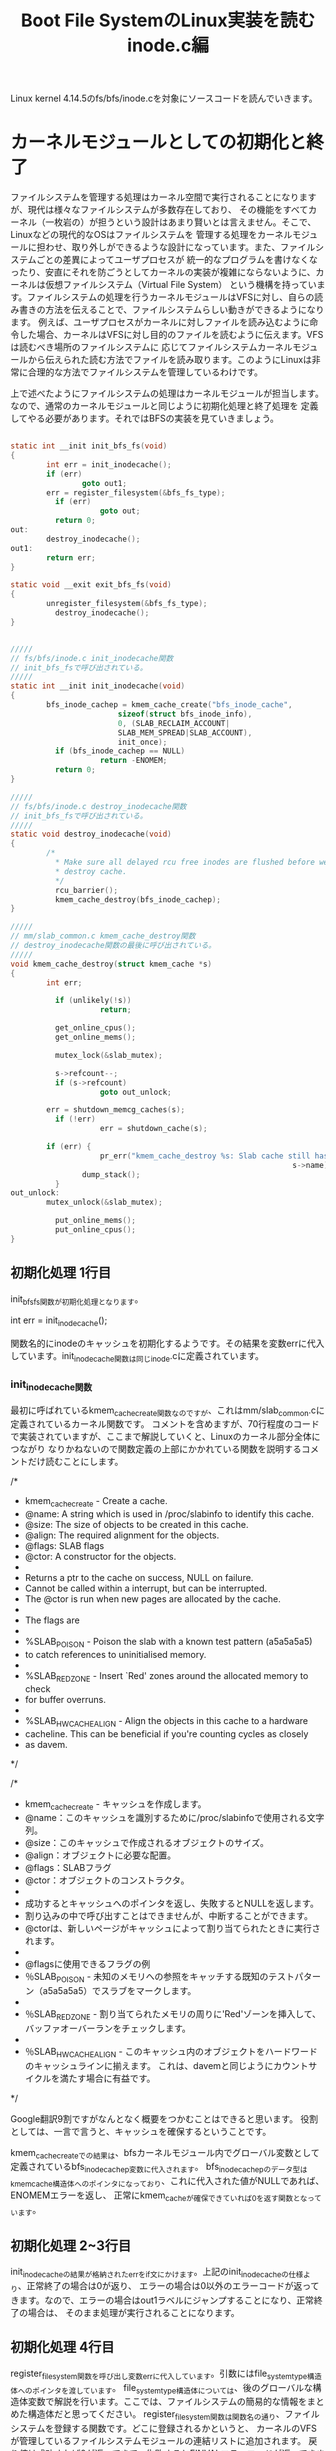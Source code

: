 #+TITLE: Boot File SystemのLinux実装を読む inode.c編

Linux kernel 4.14.5のfs/bfs/inode.cを対象にソースコードを読んでいきます。

* カーネルモジュールとしての初期化と終了
  ファイルシステムを管理する処理はカーネル空間で実行されることになりますが、現代は様々なファイルシステムが多数存在しており、
  その機能をすべてカーネル（一枚岩の）が担うという設計はあまり賢いとは言えません。そこで、Linuxなどの現代的なOSはファイルシステムを
  管理する処理をカーネルモジュールに担わせ、取り外しができるような設計になっています。また、ファイルシステムごとの差異によってユーザプロセスが
  統一的なプログラムを書けなくなったり、安直にそれを防ごうとしてカーネルの実装が複雑にならないように、カーネルは仮想ファイルシステム（Virtual File System）
  という機構を持っています。ファイルシステムの処理を行うカーネルモジュールはVFSに対し、自らの読み書きの方法を伝えることで、ファイルシステムらしい動きができるようになります。
  例えば、ユーザプロセスがカーネルに対しファイルを読み込むように命令した場合、カーネルはVFSに対し目的のファイルを読むように伝えます。VFSは読むべき場所のファイルシステムに
  応じてファイルシステムカーネルモジュールから伝えられた読む方法でファイルを読み取ります。このようにLinuxは非常に合理的な方法でファイルシステムを管理しているわけです。

  上で述べたようにファイルシステムの処理はカーネルモジュールが担当します。なので、通常のカーネルモジュールと同じように初期化処理と終了処理を
  定義してやる必要があります。それではBFSの実装を見ていきましょう。

# 初期化処理、終了処理関数
#+BEGIN_SRC c

static int __init init_bfs_fs(void)
{
        int err = init_inodecache();
        if (err)
                goto out1;
        err = register_filesystem(&bfs_fs_type);
	      if (err)
		            goto out;
	      return 0;
out:
        destroy_inodecache();
out1:
        return err;
}

static void __exit exit_bfs_fs(void)
{
        unregister_filesystem(&bfs_fs_type);
	      destroy_inodecache();
}

#+END_SRC

# 関連関数
#+BEGIN_SRC c

/////
// fs/bfs/inode.c init_inodecache関数
// init_bfs_fsで呼び出されている。
/////
static int __init init_inodecache(void)
{
        bfs_inode_cachep = kmem_cache_create("bfs_inode_cache",
				        sizeof(struct bfs_inode_info),
				        0, (SLAB_RECLAIM_ACCOUNT|
				        SLAB_MEM_SPREAD|SLAB_ACCOUNT),
				        init_once);
	      if (bfs_inode_cachep == NULL)
		            return -ENOMEM;
	      return 0;
}

/////
// fs/bfs/inode.c destroy_inodecache関数
// init_bfs_fsで呼び出されている。
/////
static void destroy_inodecache(void)
{
        /*
	      * Make sure all delayed rcu free inodes are flushed before we
	      * destroy cache.
	      */
	      rcu_barrier();
	      kmem_cache_destroy(bfs_inode_cachep);
}

/////
// mm/slab_common.c kmem_cache_destroy関数
// destroy_inodecache関数の最後に呼び出されている。
/////
void kmem_cache_destroy(struct kmem_cache *s)
{
        int err;

	      if (unlikely(!s))
		            return;

	      get_online_cpus();
	      get_online_mems();

	      mutex_lock(&slab_mutex);

	      s->refcount--;
	      if (s->refcount)
        		    goto out_unlock;

        err = shutdown_memcg_caches(s);
	      if (!err)
        		    err = shutdown_cache(s);

        if (err) {
		            pr_err("kmem_cache_destroy %s: Slab cache still has objects\n",
		                                                       s->name);
                dump_stack();
	      }
out_unlock:
        mutex_unlock(&slab_mutex);

	      put_online_mems();
	      put_online_cpus();
}

#+END_SRC
** 初期化処理 1行目
   init_bfs_fs関数が初期化処理となります。
   
   int err = init_inode_cache();
   
   関数名的にinodeのキャッシュを初期化するようです。その結果を変数errに代入しています。init_inodecache関数は同じinode.cに定義されています。
   
***  init_inodecache関数
    最初に呼ばれているkmem_cache_create関数なのですが、これはmm/slab_common.cに定義されているカーネル関数です。
    コメントを含めますが、70行程度のコードで実装されていますが、ここまで解説していくと、Linuxのカーネル部分全体につながり
    なりかねないので関数定義の上部にかかれている関数を説明するコメントだけ読むことにします。
    
/*
 * kmem_cache_create - Create a cache.
 * @name: A string which is used in /proc/slabinfo to identify this cache.
 * @size: The size of objects to be created in this cache.
 * @align: The required alignment for the objects.
 * @flags: SLAB flags
 * @ctor: A constructor for the objects.
 *
 * Returns a ptr to the cache on success, NULL on failure.
 * Cannot be called within a interrupt, but can be interrupted.
 * The @ctor is run when new pages are allocated by the cache.
 *
 * The flags are
 *
 * %SLAB_POISON - Poison the slab with a known test pattern (a5a5a5a5)
 * to catch references to uninitialised memory.
 *
 * %SLAB_RED_ZONE - Insert `Red' zones around the allocated memory to check
 * for buffer overruns.
 *
 * %SLAB_HWCACHE_ALIGN - Align the objects in this cache to a hardware
 * cacheline.  This can be beneficial if you're counting cycles as closely
 * as davem.
 */
    
/*
 * kmem_cache_create - キャッシュを作成します。
 * @name：このキャッシュを識別するために/proc/slabinfoで使用される文字列。
 * @size：このキャッシュで作成されるオブジェクトのサイズ。
 * @align：オブジェクトに必要な配置。
 * @flags：SLABフラグ
 * @ctor：オブジェクトのコンストラクタ。
 *
 * 成功するとキャッシュへのポインタを返し、失敗するとNULLを返します。
 * 割り込みの中で呼び出すことはできませんが、中断することができます。
 * @ctorは、新しいページがキャッシュによって割り当てられたときに実行されます。
 *
 * @flagsに使用できるフラグの例
 * ％SLAB_POISON - 未知のメモリへの参照をキャッチする既知のテストパターン（a5a5a5a5）でスラブをマークします。
 *
 * ％SLAB_RED_ZONE - 割り当てられたメモリの周りに'Red'ゾーンを挿入して、バッファオーバーランをチェックします。
 *
 * ％SLAB_HWCACHE_ALIGN - このキャッシュ内のオブジェクトをハードワードのキャッシュラインに揃えます。 これは、davemと同じようにカウントサイクルを満たす場合に有益です。
 */

 Google翻訳9割ですがなんとなく概要をつかむことはできると思います。
 役割としては、一言で言うと、キャッシュを確保するということです。

 kmem_cache_createでの結果は、bfsカーネルモジュール内でグローバル変数として定義されているbfs_inode_cachep変数に代入されます。
 bfs_inode_cachepのデータ型はkmem_cache構造体へのポインタになっており、これに代入された値がNULLであれば、ENOMEMエラーを返し、
 正常にkmem_cacheが確保できていれば0を返す関数となっています。

** 初期化処理 2~3行目
   init_inodecacheの結果が格納されたerrをif文にかけます。上記のinit_inodecacheの仕様より、正常終了の場合は0が返り、
   エラーの場合は0以外のエラーコードが返ってきます。なので、エラーの場合はout1ラベルにジャンプすることになり、正常終了の場合は、
   そのまま処理が実行されることになります。

** 初期化処理 4行目
   register_filesystem関数を呼び出し変数errに代入しています。引数にはfile_system_type構造体へのポインタを渡しています。
   file_system_type構造体については、後のグローバルな構造体変数で解説を行います。ここでは、ファイルシステムの簡易的な情報をまとめた構造体だと思ってください。
   register_filesystem関数は関数名の通り、ファイルシステムを登録する関数です。どこに登録されるかというと、
   カーネルのVFSが管理しているファイルシステムモジュールの連結リストに追加されます。
   戻り値は成功すれば0が返ってきて、失敗するとEINVALエラーコードが返ってきます。

** 初期化処理 5~7行目
   上記のregister_filesystem関数の仕様より、この関数から0が返ってきた場合は、ifの条件式にかからず、そのままreturn 0で初期化が正常終了したことを
   カーネルに伝えます。errにに-EINVALが格納されていた場合はoutラベルにジャンプすることになります。

** 初期化処理 outラベル
   destroy_inodecache関数を実行し、out1ラベルに到達します。
*** destroy_inodecache関数
    destroy_inodecache関数はfs/bfs/inode.cに定義されているbfsファイルシステムモジュールの一部分です。
    実行するステートメントはたったの2行です。

**** rcu_barrier関数
    まずは上部のコメントを読むことでこの関数の概要を確認しましょう。

    /*
	   * Make sure all delayed rcu free inodes are flushed before we
	   * destroy cache.
	   */
    /*
     * キャッシュを破棄する前に、すべての遅延rcuフリーinodeがフラッシュされていることを確認してください。
     */
     簡単に解釈すると、次に実行されるkmem_cache_destroy関数が実行されてキャッシュが解放される前に、
     すべての遅延したrcu処理が実行されるまで待つということらしいです。では一体rcu処理とは何なのでしょうか。
     本来、rcuは奥深いものなのですが、今回は概要のみを解説します。

**** RCU (Read-Copy Update)
     RCUはLinuxカーネルに実装されたCPUの同期処理手法のことです。RCUはPaul E. McKenneyさんが開発者として知られています。
     同期処理として、スピンロック、セマフォ（これはかなり有名）などがあり、RCUもその一つです。
     RCUの同期処理方法は以下の前提があります。
     1.ポインタ参照で扱えるデータに関して同期処理を行える。
     2.RCUが同期処理を保証する区間では、カーネル実行パス（カーネルの命令シーケンス）の休止は無いことを保証する。
     これらを保証し、データ読み込みを単純に行う流れは以下のようです。
     1.カーネル実行パスはrcu_read_lockマクロでデータをロックし、データをポインタ経由で読み込む。この読み手はデータ読み込み終了まで休止してはならない。
     2.読み込み終了後はすぐにrcu_read_unlockマクロを呼び出し、データをアンロックする。
     これが読み手の基本動作となります。次に書き手です。ここに同期処理の秘密があります。
     1.データ更新を行う際、まずポインタ経由でデータにアクセスし、データのクローンを別のメモリの場所に書き込む。
     2.書き手は複製したデータに対して更新を行う。
     3.もともとオリジナルのデータを指していたポインタを更新済みの新しいデータへのポインタに書き換える。
     このような方法でデータへの書き込みを実現しているのですが、明らかに3の時点で読み手のデータが狂いそうな気がします。
     ですが、狂いはしません。ポインタの値はそれぞれの読み手が持つアトミックなデータで、どれも古いデータか新しいデータ
     のどちらかを参照することになります。とりあえず、これでデータの矛盾は発生しません。ただし、他CPUの更新が完了したあとに
     データを読み込む者に対しては必ず更新済みの情報がアクセスされるようにならなくてはならないため、ポインタ入れ替え時は
     メモリバリアを行う必要があります。
     RCUの問題点は、書き手がポインタを入れ替えたあと、すぐにはオリジナルのデータを解放することができないというところです。
     なぜなら、データ更新前のポインタを参照しているプログラムの動作が破壊されてしまう可能性があるためです。
     なので、カーネルは読み手のすべてのプログラムがrcu_read_unlockマクロを呼ぶことを期待しています。
     すべての読み手がrcu_read_unlockマクロを実行した時点で、call_rcu関数を呼び出します。call_rcu関数は、すべてのCPUで
     古いデータが参照されていないことを確認したあと、引数で受け取ったコールバック関数をを呼び出しすべての古いデータを削除することになります。
     こうして、同期処理を達成することになります。

**** kmem_cache_destroy関数
     名前と一行目のkmem_cache_create関数との対とで大体意味はわかると思います。まあ引数にとったkmem_cache構造体へのポインタが指すデータを
     解放する役目があるのでしょう。まあそう決めつけるのは良くないのでソースコードを少しだけ読んでみます。
     エラーチェックなどを行ったあと、shutdownなんちゃらを呼び出しています。やはり、kmem_cacheを正しい方法で解放するといった仕事をしている
     ようです。例の理由で奥までは突っ込みません。とりあえずはこれでdestroy_inodecache関数の解説は以上となります。

** 初期化処理 out1ラベル
   エラーコードが格納されているであろうerr変数を返す。
** 終了処理 1行目
   unregister_filesystem関数を呼び出しているだけです。引数にはfile_system_type構造体へのポインタを渡しています。
   この関数は初期化処理4行目のregister_filesystem関数と対になる関数です。仕事はregister_filesystem関数によって
   登録されたファイルシステムモジュールを登録解除する関数になります。簡単ですね。実際の実装には今回は触れません。
   unregister_filesystem関数には戻り値があるのですが、このBFS実装ではその戻り値を利用せず捨てています。
   戻り値としては、成功時に0が返り、失敗時はEINVALエラーコードが返ってきます。
** 終了処理 2行目
   destroy_inodecache関数を呼び出しています。この関数については初期化処理 outラベルにて解説を行ったので、ここでは解説しません。
   とりあえずこれで終了処理は終わりとなります。

** 登録処理
#+BEGIN_SRC c
module_init(init_bfs_fs)
module_exit(exit_bfs_fs)
#+END_SRC]
  このマクロを呼び出すことで、初期化関数、終了関数をカーネルに登録しています。
* マウント処理
** マウントコールバック関数
   カーネルのmountシステムコールが呼び出されると、ファイルシステムモジュールから予め教えられていた処理を実行します。
   その実態が以下のbfs_mount関数です。file_system_type構造体のmountフィールドにセットされることによってカーネルに
   処理を登録することができます。ではこのbfs_mount関数について解説していきたいと思います。
#+BEGIN_SRC c

static struct dentry *bfs_mount(struct file_system_type *fs_type,
        int flags, const char *dev_name, void *data)
{
        return mount_bdev(fs_type, flags, dev_name, data, bfs_fill_super);
}

#+END_SRC
*** 引数
**** 第一引数
     struct file_system_type *type
     これはmountシステムコールで指定されたファイルシステムのfile_system_type構造体へのポインタになります。
     通常自らのfile_system_type構造体へのポインタになることが予想されます。
**** 第二引数
     int flags
     mountシステムコールで指定されたフラグ
**** 第三引数
     char *dev_name
     mountシステムコールで指定されたデバイス名
**** 第四引数
     void *data
     mountシステムコールで指定されたマウントオプション
*** 返り値
    struct dentry *
    マウントするファイルシステムのルートのディレクトリエントリ
** マウントコールバック関数 1行目
*** 概要
   mount_bdev関数を呼び出し、その返り値をそのまま返しています。mount_bdev関数は仮想ファイルシステム層で実装されている関数で、
   共通処理となるマウント処理を行ってくれます。今回はmount_bdev関数のソースコードは読みません。
   ちなみにmount_bdevのbdevはBlock Deviceのことで、ブロック型のデバイス用のマウント処理ということになります。
   ブロック型以外用のファイルシステム（ramfsなど）のファイルシステムの実装では、mount_bdev関数ではなく、mount_nodev関数を用いることになります。
   BFSはブロック型デバイス用のファイルシステムなのでmount_bdev関数を呼び出しています。
*** 注意
    オライリージャパンから出版されている「詳解Linuxカーネル第3版」(2017/12/26現在最新版)を見ると、この部分の記述においていろいろと古い情報が載っていて、
    file_system_type構造体のmountフィールドはまだ実装されておらず、古いものとしてget_sbフィールドが使われていました。
    それによって当時のbfsはbfs_mountではなくbfs_get_sb関数が定義されており、内部の実装ではmount_bdev関数ではなく、get_sb_bdev関数が使われていました。
    実はLinux2.6.37-rc1の時、コミット'c96e41e92b4aaf11e1f9775ecf0d1c8cbff829ed'(2010/7/25)によって、get_sbからmountに移行されています。
    つまり、それ以前のLinuxにおけるファイルシステムモジュールの実装は現在のものと少し違うものとなっているということになります。
    詳解Linuxカーネル第三版の日本語版の初版第一刷は2007年で、初期のLinux2.6を対象に書かれているので情報が古いものとなってしまっているのです。
    ネット上の情報にも、この古い記述がいくらかあったので、ちゃんと調査して見極めるようにしましょう。
    （オライリーから英語のLinuxデバイスドライバ第4版が出版されるようです。日本語版が出るかどうかはわかりませんが。これに続いて詳解Linuxカーネル第4版が出るといいですね。）
*** mount_bdev関数
    mount_bdev関数の簡単な役割はわかったところで具体的な使用方法を見ていきます。
**** 引数
     | 型                        | 変数名     | 説明                                                                                   |
     | struct file_system_type * | fs_type    | マウントシステムコールで指定されたファイルシステムのfile_system_type構造体へのポインタ |
     | int                       | flags      | mountシステムコールで指定されたマウントフラグ                                          |
     | const char *              | dev_name   | mountシステムコールで指定されたデバイス名                                              |
     | void *                    | data       | mountシステムコールで指定されたマウントオプション                                      |
     | int (*)(...)              | fill_super | ファイルシステム固有のスーパブロック読み込み関数へのポインタ                           |                                                                                                                                  |
**** 返り値
     struct dentry *
     ファイルシステムのルートのディレクトリエントリ
     失敗時にはNULLもしくはエラーを表すポインタを返す必要がある。
**** 具体的な動作
     引数として受け取るfill_super関数を呼び出し、スーパブロックの解析を行う。
     fill_super関数についてはこの後、説明を行います。
** fill_super関数
   fill_super関数を一言で言い表すならば、ファイルシステムのスーパブロックを解析し、VFSに内容を伝えるといったところでしょうか。
   では、動作を順を追って見ていきましょう。
   fill_super関数の動作
   1.ディスクからスーパブロックを読み取る。
   2.読み出したスーパブロックの各々のデータをVFS側が提供するスーパブロックオブジェクトに設定する。
   3.ディスクからファイルシステムのルートのinodeを読み取る。
   4.VFSのinodeオブジェクトを確保し、3で読み込んでいたinode情報を設定する。
   5.ルートのディレクトリエントリを確保し、4で手に入れたinode情報とひも付けする。
   6.5でひも付けしたルートのディレクトリエントリを返す。
   
   LinuxのBFS実装ではfs/bfs/inode.c bfs_fill_super関数がmount_bdev関数に渡され、
   fill_super関数の役割を担っています。ではその中身を見ていくことにしましょう。
** bfs_fill_super関数
   いきなりたくさんの変数が定義されています。今回は'info = kzalloc(sizeof(*info), GFP_KERNEL);'を1行目として解説を行っていきます。
   関連コードを以下に示しておきます。
# 関連コード
#+BEGIN_SRC c
/////
// fs/bfs/bfs.h bfs_sb_info構造体
/////
/*
 * BFS file system in-core superblock info
 */
struct bfs_sb_info {
        unsigned long si_blocks;
        unsigned long si_freeb;
        unsigned long si_freei;
        unsigned long si_lf_eblk;
        unsigned long si_lasti;
        unsigned long *si_imap;
        struct mutex bfs_lock;
};

/////
// include/linux/fs.h super_block構造体
/////
struct super_block {
	struct list_head	s_list;		/* Keep this first */
	dev_t			s_dev;		/* search index; _not_ kdev_t */
	unsigned char		s_blocksize_bits;
	unsigned long		s_blocksize;
	loff_t			s_maxbytes;	/* Max file size */
	struct file_system_type	*s_type;
	const struct super_operations	*s_op;
	const struct dquot_operations	*dq_op;
	const struct quotactl_ops	*s_qcop;
	const struct export_operations *s_export_op;
	unsigned long		s_flags;
	unsigned long		s_iflags;	/* internal SB_I_* flags */
	unsigned long		s_magic;
	struct dentry		*s_root;
	struct rw_semaphore	s_umount;
	int			s_count;
	atomic_t		s_active;
#ifdef CONFIG_SECURITY
	void                    *s_security;
#endif
	const struct xattr_handler **s_xattr;

	const struct fscrypt_operations	*s_cop;

	struct hlist_bl_head	s_anon;		/* anonymous dentries for (nfs) exporting */
	struct list_head	s_mounts;	/* list of mounts; _not_ for fs use */
	struct block_device	*s_bdev;
	struct backing_dev_info *s_bdi;
	struct mtd_info		*s_mtd;
	struct hlist_node	s_instances;
	unsigned int		s_quota_types;	/* Bitmask of supported quota types */
	struct quota_info	s_dquot;	/* Diskquota specific options */

	struct sb_writers	s_writers;

	char			s_id[32];	/* Informational name */
	uuid_t			s_uuid;		/* UUID */

	void 			*s_fs_info;	/* Filesystem private info */
	unsigned int		s_max_links;
	fmode_t			s_mode;

	/* Granularity of c/m/atime in ns.
	   Cannot be worse than a second */
	u32		   s_time_gran;

	/*
	 * The next field is for VFS *only*. No filesystems have any business
	 * even looking at it. You had been warned.
	 */
	struct mutex s_vfs_rename_mutex;	/* Kludge */

	/*
	 * Filesystem subtype.  If non-empty the filesystem type field
	 * in /proc/mounts will be "type.subtype"
	 */
	char *s_subtype;

	const struct dentry_operations *s_d_op; /* default d_op for dentries */

	/*
	 * Saved pool identifier for cleancache (-1 means none)
	 */
	int cleancache_poolid;

	struct shrinker s_shrink;	/* per-sb shrinker handle */

	/* Number of inodes with nlink == 0 but still referenced */
	atomic_long_t s_remove_count;

	/* Being remounted read-only */
	int s_readonly_remount;

	/* AIO completions deferred from interrupt context */
	struct workqueue_struct *s_dio_done_wq;
	struct hlist_head s_pins;

	/*
	 * Owning user namespace and default context in which to
	 * interpret filesystem uids, gids, quotas, device nodes,
	 * xattrs and security labels.
	 */
	struct user_namespace *s_user_ns;

	/*
	 * Keep the lru lists last in the structure so they always sit on their
	 * own individual cachelines.
	 */
	struct list_lru		s_dentry_lru ____cacheline_aligned_in_smp;
	struct list_lru		s_inode_lru ____cacheline_aligned_in_smp;
	struct rcu_head		rcu;
	struct work_struct	destroy_work;

	struct mutex		s_sync_lock;	/* sync serialisation lock */

	/*
	 * Indicates how deep in a filesystem stack this SB is
	 */
	int s_stack_depth;

	/* s_inode_list_lock protects s_inodes */
	spinlock_t		s_inode_list_lock ____cacheline_aligned_in_smp;
	struct list_head	s_inodes;	/* all inodes */

	spinlock_t		s_inode_wblist_lock;
	struct list_head	s_inodes_wb;	/* writeback inodes */
} __randomize_layout;

/////
// fs/block_dev.c set_blocksize関数
// sb_set_blocksize関数から呼び出されている
// bfs_super_fill関数の6行目を読む時にこの関数み確認すること
/////
int set_blocksize(struct block_device *bdev, int size)
{
        /* Size must be a power of two, and between 512 and PAGE_SIZE */
	      if (size > PAGE_SIZE || size < 512 || !is_power_of_2(size))
		            return -EINVAL;

	      /* Size cannot be smaller than the size supported by the device */
	      if (size < bdev_logical_block_size(bdev))
        		    return -EINVAL;

	      /* Don't change the size if it is same as current */
	      if (bdev->bd_block_size != size) {
        		    sync_blockdev(bdev);
		            bdev->bd_block_size = size;
		            bdev->bd_inode->i_blkbits = blksize_bits(size);
		            kill_bdev(bdev);
	      }
	      return 0;
}

/////
// include/linux/blkdev.h
// sb_set_blocksizeから呼び出されている。
/////
/* assumes size > 256 */
static inline unsigned int blksize_bits(unsigned int size)
{
        unsigned int bits = 8;
	      do {
		            bits++;
		            size >>= 1;
	      } while (size > 256);
	      return bits;
}

/////
// fs/block_dev.c sb_set_blocksize関数
// bfs_super_fill関数の6行目で呼び出されている。
// bfs_super_fill関数の6行目を読む時にこの関数み確認すること
/////
int sb_set_blocksize(struct super_block *sb, int size)
{
        if (set_blocksize(sb->s_bdev, size))
		            return 0;
	      /* If we get here, we know size is power of two
	      * and it's value is between 512 and PAGE_SIZE */
	      sb->s_blocksize = size;
	      sb->s_blocksize_bits = blksize_bits(size);
	      return sb->s_blocksize;
}

/////
// include/uapi/linux/bfs_fs.h
// BFS実装中に使われる定数群
/////
#define BFS_BSIZE_BITS		9
#define BFS_BSIZE		(1<<BFS_BSIZE_BITS)

#define BFS_MAGIC		0x1BADFACE
#define BFS_ROOT_INO		2
#define BFS_INODES_PER_BLOCK	8

/////
// include/uapi/linux/bfs_fs.h bfs_super_block構造体
// BFS実装のスーパブロック構造体
/////
/* BFS superblock layout on disk */
struct bfs_super_block {
        __le32 s_magic;
	      __le32 s_start;
	      __le32 s_end;
	      __le32 s_from;
	      __le32 s_to;
	      __s32 s_bfrom;
	      __s32 s_bto;
	      char  s_fsname[6];
	      char  s_volume[6];
	      __u32 s_padding[118];
};

/////
// include/linux/buffer_head.h
/////
/*
 * Historically, a buffer_head was used to map a single block
 * within a page, and of course as the unit of I/O through the
 * filesystem and block layers.  Nowadays the basic I/O unit
 * is the bio, and buffer_heads are used for extracting block
 * mappings (via a get_block_t call), for tracking state within
 * a page (via a page_mapping) and for wrapping bio submission
 * for backward compatibility reasons (e.g. submit_bh).
 */
struct buffer_head {
        unsigned long b_state;		/* buffer state bitmap (see above) */
	      struct buffer_head *b_this_page;/* circular list of page's buffers */
	      struct page *b_page;		/* the page this bh is mapped to */

	      sector_t b_blocknr;		/* start block number */
	      size_t b_size;			/* size of mapping */
	      char *b_data;			/* pointer to data within the page */
        
	      struct block_device *b_bdev;
	      bh_end_io_t *b_end_io;		/* I/O completion */
 	      void *b_private;		/* reserved for b_end_io */
	      struct list_head b_assoc_buffers; /* associated with another mapping */
	      struct address_space *b_assoc_map;	/* mapping this buffer is
						   associated with */
	      atomic_t b_count;		/* users using this buffer_head */
};

#+END_SRC
*** 1行目
    bfs_sb_info構造体のメモリを確保しています。
*** 2~3行目
    メモリ1行目のメモリ確保が失敗していた場合、ENOMEMエラーコードを返し、それ以外はそのまま続行します。
*** 4行目
    bfs_sb_infoのbfs_lockフィールドはmutex構造体として宣言されています。この初期化を行っています。
    bfs_fill_super関数のみを見ていると、この関数終了のあたりでmutex_destroy関数が呼ばれ、破棄される
    ことになっており、なぜ使いもしないのに初期化をしているのかと疑問を抱くと思います。これは後でわかります。
*** 5行目
    super_block構造体のs_fs_infoフィールドは宣言の横にあるコメントを見ると/* Filesystem private info */と書いてあります。
    つまり、このメンバはファイルシステムモジュールごとに自由に設定できる変数ということになり、BFS実装では自らの情報を表すbfs_sb_info
    構造体へのポインタを代入しています。ちなみにこのs変数は引数で渡されているもので、VFSからファイルシステムモジュール側に渡されているものです。
*** 6行目
    sb_set_blocksize関数にsuper_block構造体へのポインタとBFS_BSIZEという定数が渡されています。
    BFS_BSIZEは一見どこに定義されているのかわかりません。BFS_BSIZEはBFSのソースコードが置かれている
    fs/bfsディレクトリ中のソースファイルのどこにも定義されておらず、定義はinclude/uapi/linux/bfs_fs.h
    に定義されています。定義としては1をBFS_BSIZE_BITSだけ左シフトするというものなっていて、BFS_BSIZE_BITSは
    9で定義されているので1 << 9で定義されることになります。(つまり512)
    そして、sb_set_blocksize関数とそこの中で呼び出されているset_blocksize関数の定義を見て見ると、
    エラーチェックをしてから、引数として受け取ったsuper_block構造体のblocksizeフィールドに第二引数のBFS_BSIZEを、
    s_blocksize_bitsフィールドにblksize_bits関数の結果を代入しています。
*** 7行目
    sb_read関数にsuper_block構造体へのポインタと0を渡し、その結果をbuffer_head構造体へのポインタ変数であるsbhに格納しています。
**** sb_read関数
     指定されたスーパーブロック構造体に対応したブロックデバイスの指定された論理ブロックを読み込みます。
     その結果はバッファキャッシュを表すbuffer_head構造体へのポインタを返します。すでにバッファキャッシュとして
     キャッシュされていた場合は何もせずそのポインタを返し、キャッシュされていない場合はディスクを読みに行き、
     バッファキャッシュを作り出してから、そのポインタを返します。この関数が失敗すると、NULLが返ってきます。
***** 論理ブロック番号
      物理的なディスクの先頭からの番号ではなく、各パーティションの先頭からの相対番号を表す。
      今回は0を渡しています。0はファイルシステムの最初のブロックで、通常最初のブロックはスーパブロックとなっています。
*** 8~9行目
    sb_read関数の結果が格納されているsbhがNULLであれば、outラベルに飛び、成功していれば、そのま続行します。
*** 10行目
    buffer_head構造体のb_dataフィールドはディスクのブロックデータがキャッシュされたメモリ領域へのポインタです。
    それをbfs_super_block構造体へのポインタにキャストしてbfs_sb変数に代入しています。
    ここで、キャッシュされていたデータはスーパブロックのデータになっています。このキャッシュのサイズはブロックサイズと等しく、
    BFS_BSIZEは512なので512バイトになります。そして、bfs_super_block構造体の定義を見てみると、ファイルシステムを表すフィールドが
    並んだ後に、paddingフィールドを使用してピッタリ512バイトになるように調整されています。つまり、この行の意味としては、
    sbh変数にスーパブロックのデータを代入しているということになります。
*** 11~16行目
**** 11行目
     スーパブロックに書き込まれていたマジックナンバーがBFSを表すマジックナンバーと等しいか確認をしています。
     le32_to_cpuは引数をリトルエンディアンに変換するマクロです。デバイスによってリトルエンディアンとビッグエンディアン
     のどちらを使っているかわからないため、比較を行う場合はリトルエンディアンで統一しているというわけです。
     ちなみに多くのデバイスはIntelの成功によってリトルエンディアンを採用しています。
***** ファイルシステムのマジックナンバー
      BFSのマジックナンバーは#define BFS_MAGIC 0x1BADFACEとして定義されています。
**** 12~15行目 
     マジックナンバーが不一致だった場合はこの行に飛んできます。
     最初のif(!silent)ですが、おそらくこのsilentはカーネルの設定のことだと思われます。
     つまり、silentが有効化されていない場合は、エラーメッセージを出力するということです。
     その後は、out1へジャンプします。
*** 17行目
    BFS_UNCLEANマクロの結果が真かつサイレントが有効化されていない場合、s->id is uncleanと表示するようです。
    では、BFS_UNCLEANマクロの定義を見てみます。
#+BEGIN_SRC c
    #define BFS_UNCLEAN(bfs_sb, sb)	\
	((le32_to_cpu(bfs_sb->s_from) != -1) && (le32_to_cpu(bfs_sb->s_to) != -1) && !(sb->s_flags & MS_RDONLY))
#+END_SRC
     これを日本語に起こすとすれば、以下のようになると思います。
     bfs_sbのs_fromフィールドは1で埋め尽くされていない（-1はすべてのbitでFの羅列）
     かつ
     bfs_sbのs_toフィールドは1で埋め尽くされていない
     かつ
     sbのs_flagsフィールドはMS_RDONLYフラグが立っていない(MS_RDONLYは1で定義されている)
     このとき真
     ということになります。つまり、ここで言うCLEANとはすべて1で満たされているということなんでしょう。
     そして、17行目のコードの方に戻ると、よく意味がわかると思います。
     1で埋め尽くされていない場合で、サイレント状態ではない場合、uncleanであると出力するわけですね。
*** 18行目
    super_block構造体のs変数のs_magicフィールドにBFSファイルシステムのマジックナンバーを格納しています。
    VFSに自らの情報を伝えているわけですね。
*** 19~22行目
    bfs_sbのs_startフィールドとs_endフィールドを比較しています。
    そして、s_startフィールドの方が大きい場合、サイレントが有効化されているかに問わず、"Superblock is corrupted"と出力しています。
    このメッセージを日本語に訳すと、スーパブロックが破損しています。という意味になります。
    まあそうでしょう。データ領域のスタートがデータ領域のエンドよりも遅いのですから。
    エラーメッセージを出力した後は、out1へジャンプします。
*** 23~25行目
    いろいろと計算した値をinfo変数（bfs_sb_info構造体へのポインタ）のsi_lastiフィールドに代入しています。
    このsi_lastiフィールドはBFSパーティションの最後のinodeのinode番号を表します。名前も少しそれっぽいです。
    このいろいろ計算している部分を理解するためにようやくBFSの構造について見ていきます。（筆者はコードだけでちょろまかそうとして意味分からなくなったので）
    [[file:~/Dropbox/fs_docs/bfs_table.png]]
    また、詳しいBFSの構造を確認したい場合は、http://martin.hinner.info/fs/bfs/bfs-structure.html にアクセスすると良いでしょう。
    この計算を表す画像を用意したので、これもどうぞ。
    [[file:~/Dropbox/fs_do0cs/bfs_table2.png]]
    つまり、(le32_to_cpu(bfs_sb->s_start) - BFS_BSIZE)はデータ領域の開始位置(byteオフセット)-1ブロックのサイズ（スーパブロックは1ブロック分のサイズ）
    の計算式で、inode領域のサイズ（byte）が得られます。これをinode１つ当たりのサイズで割れば、inode領域に格納できるinodeの数が得られます。
    ここでもし、inode番号が0から始まっていた場合、inode領域の最後のinodeのinode番号は格納できるinodeの数-1ということになります。
    BFSでは最初のinode(このinodeはinode領域の先頭から存在している)であるルートのinodeのinode番号は2から始まっている。
    BFS_ROOT_INOを足すことによってinodeの開始番号を合わせて、最後のinodeのinode番号が計算できるというわけである。
    そして、この値は、bfs_sb_info構造体のsi_lastiフィールドに代入される。
*** 26~27行目
    imap_len = (info->si_lasti / 8) + 1;
    まず、unsigned型で定義されたimap_len変数に最後のinodeのinode番号を8で割った値に1を足した値（紛らわしので、ソースコードを見た方がわかりやすい）
    を代入しています。
    27行目では、imap_lenバイトのメモリを確保しゼロクリアしたものをinfo変数のsi_imapフィールドに代入しています。
    これで何ができるかというと、1bitの0,1をinodeの予約状況に見立てて処理を行うことができるのです。なので、26行目では、最後のinodeのinode番号
    を8で割った値に1を足した値をimap_lenに代入しているのです。1バイトは8bitですから、1バイトで8個のinodeの予約状況を格納しておけるということになります。
*** 28~29行目
    27行目のkzallocが成功しているかをチェックしています。もし、失敗していて、NULLが返ってきていた場合はout1にジャンプします。
*** 30~31行目
    ここに来てアセンブリ言語の知識がほんの少し必要になります。まあ、分からなくても、動作が分かればいいので軽く行きましょう。
    (筆者はアセンブリの部分では無く、また違うところでつまずきました。)
    for文で0~BFS_ROOT_INO-1までループします。そこで行う処理はset_bit関数を実行するだけです。set_bit関数はもはや名前から何をするかわかりますが、
    一応説明します。set_bit関数の中身はインラインアセンブリで書かれています。なのでアーキテクチャごとに実装が異なるのですが、今回はx86の実装について見ていきます。
#+BEGIN_SRC c
/////
// arch/x86/include/asm/bitops.h set_bit関数
/////
/**
 * set_bit - Atomically set a bit in memory
 * @nr: the bit to set
 * @addr: the address to start counting from
 *
 * This function is atomic and may not be reordered.  See __set_bit()
 * if you do not require the atomic guarantees.
 *
 * Note: there are no guarantees that this function will not be reordered
 * on non x86 architectures, so if you are writing portable code,
 * make sure not to rely on its reordering guarantees.
 *
 * Note that @nr may be almost arbitrarily large; this function is not
 * restricted to acting on a single-word quantity.
 */
static __always_inline void
set_bit(long nr, volatile unsigned long *addr)
{
        if (IS_IMMEDIATE(nr)) {
		            asm volatile(LOCK_PREFIX "orb %1,%0"
			          : CONST_MASK_ADDR(nr, addr)
			          : "iq" ((u8)CONST_MASK(nr))
			          : "memory");
	      } else {
		            asm volatile(LOCK_PREFIX "bts %1,%0"
			          : BITOP_ADDR(addr) : "Ir" (nr) : "memory");
	      }
}

#+END_SRC
    とりあえず、IMMEDIATEでは無い場合を見ます。実行される命令はbts命令です。bts命令は、第一オペランドの示すビット配列の中で、
    第二オペランドが示すビット位置のビットをCF(キャリーフラグ)に入れ、そのビットには1をセットするという命令です。
    結果的に、指定したビットは1になります。
    つまり、ゼロクリアされたinfo->si_imapの最上位ビットと次のビットを1にするということです。
    あれ？BFS_ROOT_INOは2だから最上位ビットと次のビットが1になることはいいのですが、なんでこの二つを1にする必要があるのでしょう。（筆者はここでつまずきました）
    inode領域の先頭、オフセット0の地点にルートのinodeが存在しているならば、si_imapの場合も最上位ビットをルートとして扱えばわかりやすいのになぜだろう。
    答えとしては、inode領域の並びとsi_imapの並びを同じにする必要が無いというものでした。si_imapにはinode番号のオフセット分、直にアクセスでき、ディスクの読み取り
    では（後に解説します）inode番号-BFS_ROOT_INOを行い（find_inode関数）、ルートを0にしてアクセスしています。inode取得側ではinode番号を加工せずにiget_locked関数を
    使って読み取ろうとしています。このiget_locked関数では、すでにそのinode番号がキャッシュされているかどうかのところでinode番号が使われ
    、キャッシュされてなければfind_inode関数が呼ばれることになるので、inode番号を直に使ってディスクアクセスはしません。
    また、imap_lenの計算で+1していたことが効いているので、オーバーフローはしません。
    話を戻すと、si_imapの最上位ビットと次のビットはどうせ使わないので、1にしておこうという処理になっています。
*** 32行目
    グローバル変数として宣言されているsuper_operations構造体のbfs_sops変数をsuper_block構造体のs_opフィールドに格納しています。
    super_operations構造体についてはグローバルな構造体変数の章で解説を行います。とりあえず、スーパブロックに関する
    関数をまとめたものだと思ってください。
*** 33行目
    inode構造体のinode変数にbfs_iget関数の結果を格納しています。bfs_iget関数はfs/bfs/inode.cに定義されている関数で、後で解説します。
    簡単な役割としては、super_block構造体へのポインタと、inode番号を渡すと、そのinode番号に対応したinode構造体を取ってきてくれるという感じです。
    失敗した場合、エラーポインタを返してきます。エラーポインタについても後で解説します。
    本題に戻ると、bfs_iget関数にsuper_block構造体へのポインタと、BFS_ROOT_INOを渡しているので、BFSのルートディレクトリのinodeが返ってくるため。
    inode変数にはルートディレクトリに対応したinode構造体へのポインタが格納されると言うことになります。
*** 34行目
    inode変数をIS_ERRマクロを使って検査しています。IS_ERRマクロは検査対象がエラーコードポインタだった場合真になります。
**** IS_ERRインライン関数
     IS_ERRマクロとして紹介しましたが、実際はインライン関数として定義されており。中ではIS_ERR_VALUEマクロを実行しています。
     この関数の実装は非常に興味深い点があるので、BFSの解説とは遠のくのですが、見てみることにしましょう。
#+BEGIN_SRC c
/////
// IS_ERR関数
// include/linux/err.h
/////
static inline bool __must_check IS_ERR(__force const void *ptr)
{
        return IS_ERR_VALUE((unsigned long)ptr);
}

/////
// IS_ERR_VALUEマクロ
// include/linux/err.h
/////
#define IS_ERR_VALUE(x) unlikely((unsigned long)(void *)(x) >= (unsigned long)-MAX_ERRNO)
#+END_SRC
      unlikelyマクロはコンパイラの機能で、条件式がfalseになることが多いとコンパイラに伝えるマクロです。
      こうすることにより、falseになる場合が有利なようにアセンブラを吐くようになります。
      IS_ERR_VALUEマクロがやっていることは、引数で受け取った値xがエラー示しますコードの最大値の-をunsigned longでキャストしたもの
      より大きいか？という判定です。なぜこんな処理でエラーコードの判定ができるのでしょうか。その理由を以下に示します。
      Linuxのエラーコードは-1 ~ -4095です。(定義では1~4095ですが、通常マイナス演算を行い、負の数に変換するため)
      それをマイナス演算を行い、unsigned longにキャストします。ここで、例としてよく見るエラーのENOMEMを使います。
      ENOMEMはinclude/uapi/asm-generic/errno-base.hで12として定義されています。通常、エラーコードはマイナス演算されるので、
      -12がxに格納されていると思ってください。IS_ERR関数や、IS_ERR_VALUEマクロで散々unsigned long型にキャストされています。
      なので、bitで見ると、fffff...f3くらいになると思います。これと(unsigned long)-MAX_ERRNO、bitで見るとff...ff001
      を比較すると、-ENOMEMの方が大きくなり、IS_ERRはtrueを返すことになります。これはエラーコードの範囲である-1 ~ -4095でtrue
      となり、その他ではfalseとなるので、エラーチェックができているということになります。こうすることにより、比較回数を1回で
      済ませることができるため、高速化が図れるというわけです。（多分）
      
*** 35行目
    int型変数retにPTR_ERRインライン関数にinode変数を渡して得られた返り値を代入しています。
    PTR_ERRインライン関数の中身は単純で以下のようになっています。
#+BEGIN_SRC c
static inline long __must_check PTR_ERR(__force const void *ptr)
{
        return (long) ptr;
}
#+END_SRC
    渡されたポインタをlongにキャストして返しているだけです。つまり、エラーコードだったinode変数をlongにキャストしてretに
    代入しているということです。retは最終的にreturnされるので、エラーコードをそのまま返しに行くということですね。
*** 36~37行目
    retにinode変数をlongにキャストしたものを代入したあとはout2ラベルにジャンプして終了です。
*** 38行目
    ここでは、スーパーブロック構造体へのポインタであるsのs_rootフィールドにd_make_rootという怪しい関数にinodeを渡し、
    その結果を代入しています。これはファイルシステムのルートディレクトリをVFSに伝える必要があるため、行っています。
    d_make_root関数に渡しているinodeはルートディレクトリのものでした。d_make_root関数はルートディレクトリのinodeを受け取り、
    成功すれば、ルートディレクトリのディレクトリエントリを表すdentry構造体へのポインタを返します。失敗すると、NULLを返します。
    この返ってくるディレクトリエントリは渡したinodeと紐付けされている状態にあります。本来はもっと一般化されたd_instantiate関数
    を使用しますが、ルートディレクトリだけは。d_make_root関数を使います。内部では普通にd_instantiateを使っています。
    話を戻すと、ルートのinodeに紐付けされたdentry構造体へのポインタをスーパーブロック構造体のs_rootフィールドに代入することによって
    VFSにルートディレクトリのディレクトリエントリを伝えることができるわけです。d_instantiate関数やディレクトリエントリについては、
    後でまた説明します。
*** 39~4２行目
    d_make_root関数は失敗するとNULLが返るので、そのチェックを行い、NULLだった場合は、ret変数に-ENOMEMを代入、out2ラベル
    にジャンプして終了という形になります。
*** 43行目
    bfs_sb_info構造体へのポインタであるinfo変数から参照して、si_blocksフィールドに何らかの値を代入しています。
    これは何なのかというと、BFSファイルシステムのブロック数を計算して代入しています。
    どのように計算しているかというと、まず、bfs_sb->s_endで、データ領域終了地点（BFS終了地点）のバイトオフセットを取得します。
    つまり、BFSの総バイト数ということですね。これに1を足します。これはオフセットがブロックサイズ-1になった場合の対策です。
    あとはこれを1ブロック当たりのサイズで割れば、総ブロック数が得られます。実装上はBFS_BSIZE_BITS分右シフトしています。
    BFS_BSIZE_BITSは9として定義されています。なので、512だけ割ったことになります。BFS_BSIZEは1<<BFS_BSIZE_BITSで定義
    されているので、ちょうど1ブロック当たりのサイズで割ったことになるんですね。
*** 44行目
    bfs_sb_info構造体へのポインタであるinfo変数から参照して、si_freebフィールドにいろいろ計算したものを代入しています。
    ではその計算内容を見ていくことにしましょう。
    まず、(le32_to_cpu(bfs_sb->s_end) + 1 - le32_to_cpu(bfs_sb->s_start))です。
    これはファイルシステムの終端のバイトオフセットに1を足したものから、ファイルシステムのデータ領域の始点のバイトオフセット
    を引いています。BFSは大きく3領域に分けることができ、前から順番にスーパブロック、inode領域、データ領域と並んでいます。
    すなわち、上の計算式で得られるものはバイト数ということになります。1を足しているのは普通予想できると思いますが、コンピューター
    特有の0から始まるというやつで、s_startのバイトオフセットもデータ領域であるので、通常の引き算では1足りなくなるためです。
    そして、それをBFS_BSIZE_BITS分だけ右シフトしています。43行目と同様で、これは1ブロック当たりのサイズである512で割った
    ということになるので、si_freebフィールドにはデータ領域の持つブロック数が代入されるということになります。
*** 45~46行目
    bfs_sb_info構造体へのポインタであるinfo変数から参照して、si_freei, si_lf_eblkフィールドに0を代入しています。
    この行は情報が少なすぎてよくわかりません。構造体名から察するに、si_freeiはフリーなinodeの数でしょうか。
    si_lf_eblkはもう意味わかりません。blkはおそらくblockのことで、eはemptyでしょうか。lfは検討も着きません。
    おそらくどこかの領域には空のブロックは0だということを言いたいのだと思います。（憶測）
**** 追記
     ソースコードを読み進めていくと、si_lf_eblkの意味がわかりました。
     si_lf_eblkはファイルシステムに存在するファイルの中で、最後に書き込まれている（最もブロックの論理番号が大きい）もののEOFが書き込まれている
     ブロックの論理番号が格納されています。
     lfはLast Fileでしょうか。eblkはEndBLocKのことだと思われます。
*** 47~53行目
    コメントで"can we read the last block?"と言っています。簡単に訳すと、最後のブロックを読めるか？ということでしょう。
    ブロックを読む関数としてsb_bread関数を使っています。sb_read関数の説明は7行目の解説の際行っているので、それを見ましょう。
    とりあえず、info->si_blocksにはこのファイルシステムに含まれるブロックの数が格納されています。（43行目）
    この値から1を引くと、このファイルシステムの最後のブロックの論理番号になることは理解していただけると思います。
    おそらく、これは読み取ったスーパブロックの値が正しいかを確認するために行っていると考えられます。これより後の行を見ると、
    sb_breadの結果が格納されたbh変数をifで判定しています。bhの値がNULLであった場合は、"Last block not available: ブロック数"
    と表示します。そしてret変数にEIOエラーを代入し、out3ラベルにジャンプしています。
    つまり、最後のブロックが正しく読めない->スーパブロックの情報が間違っていた。ということなのでしょう。
*** 54行目
    brelse(bh);とだけあります。大体予想はつくのですが、bh変数が保持しているデータを解放しています。一応詳しく解説します。
**** brelse関数
     buffer_head構造体はバッファキャッシュ（キャッシュの１つ）のメモリ領域を指しています。キャッシュなので、複数の場所
     から参照されます。brelse関数が行うことはそのキャッシュの解放ではなく、buffer_head構造体のb_countというフィールド
     を減らすことです。このフィールドはバッファキャッシュの参照カウンタを担っています。このカウンタを減らし、誰もそのバッファキャッシュ
     を参照しなくなったら解放するということになります。C++のstd::shared_ptrのような感じです。とりあえず、メモリは無駄にできないので
     （カーネルがメモリリークを起こしていたら話になりません）、必ずbrelseは呼び出すようにしましょう。
*** 55行目
    bh変数にNULLを代入しています。エラーチェックのために確保したものなので、もう必要ありません。
*** 56行目からのforループ
    forの部分を0行目として話をしていきます。
**** ループする目的
     inodeが破壊されていないかエラーチェックを行っていきます。
**** forループの範囲
     最初のinode番号 ~ 最後のinode番号
**** 1~4行目
     1行目はbfs_inode構造体へのポインタ型変数を宣言しています。
     2,3行目では何やら計算を行っています。
     block変数には、inode番号が格納されている変数iから、先頭のinode番号を引いたものをBFS_INODES_PER_BLOCKで割り、
     それに1を足した値を格納しています。BFS_INODES_PER_BLOCKは1ブロック当たりに含まれるinodeの数を表しています。
     include/uapi/linux/bfs_fs.hには、BFS_INODES_PER_BLOCKは8として宣言されています。
     つまり、(i - BFS_ROOT_INO)で、inode番号から、先頭から何番目のinodeか計算します。
     それをBFS_INODES_PER_BLOCKで割り、1を足すとと、そのinodeがどのブロックに書き込まれているかわかります。
     その値をblock変数に代入しているわけですね。
     3行目のoff変数にはどうやら、目的のinodeはそのinodeが書き込まれているブロックの先頭のinodeから数えて何個目のinodeかの値
     を格納しているようです。では、それを前提に計算式を見ていきましょう。
     2行目と同様に(i - BFS_ROOT_INO)で、inode番号から、先頭から何番目のinodeか計算します。
     その値をBFS_INODES_PER_BLOCKで剰余を取ります。これによって目的の値が得られるわけですね。
     4行目はunsigned long型でeblock変数を宣言しているだけです。
**** 5~8行目
     if(!off)ですが、offが0のとき、bhを解放し、bhに新しくバッファキャッシュを確保したメモリ領域へのポインタを代入しています。
     これは、ループをしていくなかで、これからエラーチェックをしていくinodeがブロックの先頭に書き込まれていた場合、
     そのinodeが書き込まれているブロックはまだバッファキャッシュにキャッシュされていないので、そのような操作をするわけです。
**** 9~10行目
     if(!bh)は、bhがNULLであった場合は、ループを先頭に戻す処理を行います。
     bhがNULLだと考えられるのは、5~8行目のバッファキャッシュ確保で失敗しているときになります。
**** 11行目
     bh->b_dataはバッファキャッシュされたブロックのデータへのポインタで、それにoffを足して、ちょうど目的のinode
     が書き込まれているメモリ領域へのポインタにし、その値をbfs_inode構造体へのポインタに キャストして、
     ループ開始時に宣言していおいたdi変数に代入しています。
     ディスクにはbfs_inode構造体のデータがそのまま書き込まれているため、ポインタをキャストするだけでうまく行くわけです。
**** 12行目
     コメントで/* test if filesystem is not corrupted */と書かれており、適当に日本語に訳すと、
     ファイルシステムが破壊されていないか、テストします。といったところです。これでこれより後のプログラムは
     ファイルシステムの破壊を検証するものだということになります。
**** 13~16行目
     各種値をこの関数の先頭で宣言していた変数に格納していきます。
     これを理解するには、BFSが利用するbfs_inode構造体の仕様についての知識が必要となります。
     以下に仕様書の記述を筆者が日本語訳したものを書いておきます。注意が必要なのは、仕様書と実装されているものとの間には差異があるということです。
     | 型          | 名称          | 実装上のフィールド名 | 説明                                                              |   |
     | 32bit整数   | inode number  | i_ino                | inode番号。たまに上位16bitにはゴミが入ります。                    |   |
     | 32bit整数   | first block   | i_sblock             | ファイルが書き込まれている最初のブロック。n, n+1, n+2と続きます。 |   |
     | 32bit整数   | last block    | i_eblock             | ファイルが書き込まれている最後のブロック。                        |   |
     | 32bit整数   | offset to eof | i_eoffset            | EOFまでのディスクオフセット。単位はバイト                         |   |
     | 32bit整数   | Attributes    | i_vtype              | ファイルの属性。(1->通常ファイル, 2->ディレクトリ)                |   |
     | 32bit整数   | mode          | i_mode               | ファイルのモード。rwxrwxrwxを表す。下位9bitしか使わない。         |   |
     | 32bit整数   | uid           | i_uid                | ファイルの所有者 - ユーザID                                       |   |
     | 32bit整数   | git           | i_gid                | ファイルの所有グループ - グループID                               |   |
     | 32bit整数   | nlinks        | i_nlink              | ハードリンクされている数                                          |   |
     | 32bit整数   | atime         | i_atime              | アクセスした日時                                                  |   |
     | 32bit整数   | mtime         | i_mtime              | 編集した日時                                                      |   |
     | 32bit整数   | ctime         | i_ctime              | 作成日時                                                          |   |
     | 4*32bit整数 | spare         | i_padding            | 予備。使っていない領域。ここはゼロクリアされているべき。          |   |
     では、13~16行目の説明を書いていきます。
***** 13行目
      i_eoffにはinodeが指すファイルのEOFまでのディスクオフセットをバイトで格納。
***** 14行目
      i_sblockにはinodeが指すファイルが書き込まれている最初のブロックの論理番号が格納されます。
***** 15行目
      i_eblockにはinodeが指すファイルが書き込まれている最後のブロックの論理番号が格納されます。
***** 16行目
      s_sizeにはファイルシステムのサイズを表すbfs_sb->s_endを代入している。
**** 17~21行目
     ファイルシステムが破損していないか確認する条件式が5個(厳密に言えば6個)列挙されています。
***** 1つ目
      i_sblock > info->si_blocks
      これはinodeが指すファイルの開始位置がこのファイルシステムのブロック数よりも大きい場合、破損としています。
      まあそうでしょう。
***** 2つ目
      i_eblock > info->si_blocks
      これはinodeが指すファイルの終了地点がこのファイルシステムのブロック数よりも大きい場合、破損としています。
      まあそうでしょう。
***** 3つ目
      i_sblock > i_eblock
      これはinodeが指すファイルの開始地点が同じinodeが指すファイルの終了地点よりも大きかった場合、破損としています。
      まあそうでしょう。
***** 4つ目
      (i_eoff != le32_to_cpu(-1) && i_eoff > s_size)
      このinodeが指すファイルのEOFまでのディスクオフセットが-1ではない
      かつ
      このinodeが指すファイルのEOFまでのディスクオフセットがこのファイルシステムのサイズよりも大きい
      場合、破損としています。
      最初に-1では無いことを確認しているのは、未使用を表すときに-1を使用することを見越しているからでしょうか。
      真の理由はわかりませんが、そんなところでしょう。とりあえず、破損扱いにする理由はわかります。
***** 5つ目
      i_sblock * BFS_BSIZE > i_eoff
      i_sblock * BFS_BSIZEはinodeが指しているファイルの開始位置のバイトオフセットとなります。そのバイトオフセットが
      同じinodeが指すファイルのEOFまでのバイトオフセットよりも大きい場合、破損としています。
      まあそうでしょう。
**** 22~25行目
     17~21行目の条件式で破損と判断された場合、この処理を行う必要があります。
     行う処理としては、破損していると判断するに至ったinode番号を8桁の16進数で出力します。
     その後、inodeを読み取った元のバッファキャッシュを解放し、ret変数にEIOエラーコードを代入しout3ラベルにジャンプします。
**** 26~29行目
     inodeのinode番号が0場合、ファイルシステムのフリーなinodeの数を格納しておくinfo->si_freeiをインクリメントします。
     その後、ループ先頭へと戻ります。ですが、ここで筆者は”はあ？”と思いました。inode番号は2以上なはずなので、こんな条件用意しても
     絶対引っかからないじゃないかと思ったわけです。
***** どこで未使用判定を行うのか
      ifブロックの内部の処理的に、inodeが未使用かどうかを判定している雰囲気です。よくよく考え直してみると、どこでinodeの未使用判定を
      行っているのかわかりません。仕様が書いてあるサイトを読んでも、未使用判定については記述がありません。さてどうしたものかと思い、
      bfs_evict_inode関数に着目してみました。evictがこの関数を表しているのでしょうが、筆者の貧弱な英語能力では理解できないので、
      Google翻訳にかけてみると、追い払う、取り除くという意味でした。removeと似た感じですね。
      つまり、この関数を読み解けば、どこかでinodeを未使用状態にする処理があるので、それを確認します。
      （bfs_evict_inode関数についてはあとで詳しく解説します。）
      bfs_evict_inode関数の中にmemset(di, 0, sizeof(struct bfs_inode));という処理があります。
      diはbfs_inode構造体へのポインタです。つまり、inodeの領域を0で埋めています。つまり、すべてのフィールドは
      0にセットされるわけです。つまり、未使用状態のinodeはすべて0であるということになります。
      話を戻すと、未使用状態のinodeを読み込むとinode番号は0にセットされています。なので、inode番号を確認して0ならば、未使用なりの
      処理を行うというプログラムになっているわけです。
**** 30行目
     set_bit関数を使って使用済みフラグをinodeの仕様状況をビットマップで表したinfo->si_imapに立てています。
     通常、この関数においては、si_imapは先頭2bitを覗いてゼロクリアされています。なので、未使用な場合はここのコードに
     到達しないので、未使用を表す0のままというわけです。
**** 31行目
     info->si_freebはこのファイルシステムのデータ領域におけるフリーなブロックの数が格納されています。
     その値をBFS_FILEBLOCKSというマクロで得られた値分引いています。マクロ名からなんとなく、したいことが伝わってきます、
***** BFS_FILEBLOCKSマクロ
#+BEGIN_SRC c
#define BFS_FILEBLOCKS(ip) \
        ((ip)->i_sblock == 0 ? 0 : (le32_to_cpu((ip)->i_eblock) + 1) -  le32_to_cpu((ip)->i_sblock))
#+END_SRC
       では、このマクロについて説明を行っていきます。
       このマクロの定義上、引数に受け取る値の型はbfs_inode構造体へのポインタを想定して書かれています。
       もし、i_sblockつまり、inodeの指すファイルの開始地点のブロックの論理番号が0だった場合は、0を返します。（そんなことあるのでしょうか）
       それ以外の場合は、終了地点のブロックの論理番号+1から開始地点のブロックの論理番号を引いたものを返すように指定ます。
       これで、ファイルが何ブロックに渡って書き込まれているのかが計算できます。
       話を戻すと、これによってフリーなブロック数のデータを使用済みのブロック分減らすことができるわけです。
**** 32行目
     eblock変数にdiのi_eblockフィールドの値を代入しています。
**** 33~34行目
     eblock > info->si_lf_eblk
     という条件式でifブロックが構成されています。
     info->si_lf_eblkについてですが、このフィールドには、si_lf_eblkはファイルシステムに存在するファイルの中で、
     最後に書き込まれている（最もブロックの論理番号が大きい）もののEOFが書き込まれているブロックの論理番号が格納される仕様になっています。（ソースコードを読んでいて気づきました）
     この時点では、最後のファイルを指すinodeを探している途中なので、使用済みのinodeを見つけるごとに、検証を行い、
     eblock > info->si_lf_eblkという条件式を満たしていれば、info->si_lf_eblkの値をeblockに更新しています。
     ループが終了すれば、info->si_lf_eblk変数には目的の値が格納されていることでしょう。

       
*** ループ終了後の4行
**** 1~2行目
    bfs_fill_super関数が行うべきスーパブロックの読み取り、エラーチェックは完了したので、解放する必要がある
    bhとsbhを解放しています。
**** 3行目
     bfs_dump_imap関数を呼び出しています。この関数については、デバッグ手法の章で説明します。
     簡単に説明すると、bfs_super_block構造体のsi_imapフィールドのビット配列を文字列に変換して、出力するという処理です。
**** 4行目
     正常終了を伝えるため、0を返しています。
     これにてbfs_fill_super関数の処理は終了となります。
    
*** out3ラベル
    ルートディレクトリのディレクトリエントリが格納されたs->s_rootフィールドをdput関数に渡しています。
    dput関数はdentry構造体を解放する関数です。ソースの解説は本題から外れそうなので、関数上部のコメントを読むことにします。
/*
 * dput - release a dentry
 * @dentry: dentry to release 
 *
 * Release a dentry. This will drop the usage count and if appropriate
 * call the dentry unlink method as well as removing it from the queues and
 * releasing its resources. If the parent dentries were scheduled for release
 * they too may now get deleted.
 */
/*
 * dput - dentryを解放する。
 * @dentry: 解放するdentry。 
 *
 * dentryを解放する。これにより、参照カウントが減らされ、カウントに応じてdentry_unlinkメソッドを呼び出し、解放する。
 * 親のディレクトリエントリが解放される場合にも解放される可能性がある。
 */
    とりあえず、この関数はdentryの参照カウンタを減らすものだとわかりました。buffer_headのbrelseと同じですね。
    解放をした後は。s->s_rootにNULLを代入してout2ラベルに到達します。
*** out2ラベル
    inodeの使用状況をビットマップで表現したinfo->si_imapをkfreeを使って解放します。
    その後はout1ラベルに到達します。
*** out1ラベル
    buffer_head構造体へのポインタであるsbh変数をbrelse関数で解放します。
    その後はoutラベルに到達します。
*** outラベル
    info->bfs_lockも必要ないので、mutex_destroy(&info->bfs_lock);でミューテックスを破棄します。
    その後はinfoをkfreeで解放します。
    スーパブロック構造体へのポインタであるsのフィールドであるs_fs_infoにはinfoが入っていました。これにNULLを格納しておきます。
    最終的に、エラーコードが格納されているであろうretを返却します。
    
* inode操作
** find_inode関数
   この関数はその名前の通り、ディスク上から、指定したinode番号のinodeを取得する関数です。
*** 引数
**** 第一引数
     struct super_block *sb
     このファイルシステムのスーパブロックを表すsuper_block構造体へのポインタです。
     super_block構造体はVFSから提供されます。
**** 第二引数
     u16 ino
     探すinode番号です。
**** 第三引数
     struct buffer_head **p
     バッファキャッシュを表すbuffer_head構造体を指すポインタのポインタです。
*** 1~3行目
    (ino < BFS_ROOT_INO) || (ino > BFS_SB(sb)->si_lasti)
    このどちらか二つの条件式が真の場合、エラー出力としてファイルシステムの名前が格納されているsb->s_idとinode番号を出力します。
    その後、エラーコードとしてEIOを返します。
    では、条件式について見ていきましょう。
    inode番号がBFS_ROOT_INOより小さい、
    または
    inode番号が最大のinode番号より大きい場合
    エラーコードを出力を行います。
    ちなみに、si_lastiにはこのファイルシステムが取り得る最大のinode番号が格納されています。
**** BFS_SB関数
     BFS_SB関数は以下のように定義されています。
#+BEGIN_SRC c
/////
// fs/bfs/bfs.h BFS_SB関数
/////
static inline struct bfs_sb_info *BFS_SB(struct super_block *sb)
{
        return sb->s_fs_info;
}
#+END_SRC
      渡されたsuper_block構造体からbfs_sb_infoへのポインタであるs_fs_infoフィールドを返却しています。
      つまり、super_block構造体からbfs_sb_infoを取り出す関数ということになります。
*** 4行目
    inode番号が不正なものでは無いと確認した後は、inoからBFS_ROOT_INOだけ減算しています。これはinode番号を0ベースのものに直している処理です。
    BFSのinode番号はファイルシステムの伝統的に2ベースで定義されています。ブロックを読むときは0ベースに直す必要があります。
*** 5行目
    sb_bread関数を使い、ブロックを読み出します。この時、1 + ino / BFS_INODES_PER_BLOCKという演算を行っています。
    これについて少し解説します。
    最初の1は、inode領域が0ブロック目からではなく、1ブロック目から始まっているからです。
    ino / BFS_INODES_PER_BLOCKはinode番号を1ブロック当たりに格納できるinodeの数で割るという意味です。
    これに1を足すことで、要求されたinode番号のinodeが書き込まれたディスクブロックの論理番号が計算できるというわけですね。
    sb_breadで取得したbuffer_head構造体は引数で受け取っていたpを参照して格納します。
*** 6~9行目
    sb_breadが失敗していた場合、pが指す実体にはNULLが格納されます。もしも、失敗していた場合は、2行目と同じ情報を出力して、
    エラーを知らせます。表示する数値は2行目と同じですが、メッセージは少し違います。2行目はinode番号が不正であることを表示しますが、
    今回は、inodeの読み込みができなかったことを表示しています。
    エラーを出力した後は、EIOエラーコードを返します。
*** 10行目
    (struct bfs_inode *)(*p)->b_data + ino % BFS_INODES_PER_BLOCKを返しています。
    この計算式を見ていきましょう。
    まず、p->b_dataはsb_breadでメモリにキャッシュされたメモリ領域のへのポインタです。
    これをbfs_inode構造体へのポインタにキャストします。
    演算子の優先順位的に、+-よりも%の方が先に演算されますので、ino % BFS_INODES_PER_BLOCKが先に行われます。
    この演算で、目的のinodeはブロックの先頭のinodeから何番目のinodeかがわかります。
    この値を上のポインタに加算します。ここで注意が必要なのは、ポインタの加算についてです。
    次の例では、0x00から0x10に変化します。
    int *p = 0;
    p += 4;
    これはintのサイズが4バイトなので、4足すということは、4ポインタをすすめるということになり、4*4、つまり16だけ加算されたことになるのです。
    今回の例では、struct bfs_inodeなので、それだけ、ポインタが前に進みます。その値を返すことになります。
    この値は、目標のinodeへのポインタとなっています。
** bfs_alloc_inode関数
*** 概要
    super_block構造体へのポインタを受け取り、inode構造体へのポインタを返す関数です。関数の名前的に、inode構造体を確保して、そのポインタを
    返すような関数っぽいです。
*** 引数
    struct super_block *sb
    inodeを読み取るファイルシステムのスーパブロックを表すsuper_block構造体をへのポインタ。
*** 返り値
    struct inode *
    確保したinode構造体へのポインタ。
*** 1行目
    bfs_inode_info構造体へのポインタ変数であるbiを宣言しています。
*** 2行目
    bfs_inode_info分のメモリをキャシュから確保しています。このキャッシュはグローバル変数として定義されているbfs_inode_cachepです。
    kmem_cache_alloc関数は初登場だった気がするので、軽く解説しておきます。
#+BEGIN_SRC c
/////
// mm/slab.c kmem_cache_alloc関数
/////
/**
 * kmem_cache_alloc - Allocate an object
 * @cachep: The cache to allocate from.
 * @flags: See kmalloc().
 *
 * Allocate an object from this cache.  The flags are only relevant
 * if the cache has no available objects.
 */
void *kmem_cache_alloc(struct kmem_cache *cachep, gfp_t flags)
{
        void *ret = slab_alloc(cachep, flags, _RET_IP_);

	      kasan_slab_alloc(cachep, ret, flags);
	      trace_kmem_cache_alloc(_RET_IP_, ret,
			       cachep->object_size, cachep->size, flags);

	      return ret;
}

/////
// mm/slab.c slab_alloc関数
/////
static __always_inline void *
slab_alloc(struct kmem_cache *cachep, gfp_t flags, unsigned long caller)
{
        unsigned long save_flags;
	      void *objp;

	      flags &= gfp_allowed_mask;
	      cachep = slab_pre_alloc_hook(cachep, flags);
	      if (unlikely(!cachep))
                return NULL;

        cache_alloc_debugcheck_before(cachep, flags);
	      local_irq_save(save_flags);
	      objp = __do_cache_alloc(cachep, flags);
	      local_irq_restore(save_flags);
	      objp = cache_alloc_debugcheck_after(cachep, flags, objp, caller);
	      prefetchw(objp);

	      if (unlikely(flags & __GFP_ZERO) && objp)
		            memset(objp, 0, cachep->object_size);

	      slab_post_alloc_hook(cachep, flags, 1, &objp);
	      return objp;
}
#+END_SRC
    コメントを読むと、キャッシュからオブジェクトを確保する関数のようです。ここで、確保したメモリ領域へのポインタは
    1行目で宣言されているbi変数に格納されます。
*** 3~4行目
    kmem_cache_allocが失敗しているかどうかを判定しています。kmem_cache_alloc内でメモリ確保に使われている
    slab_alloc関数のソースコードを見ると、失敗した場合、NULLが返るようになっています。
    なので、kmem_cache_allocも失敗したときはNULLが買えるので、ifで簡単に判定できるというわけです。
    メモリの確保に失敗した場合はNULLを返すようになっています。
*** 5行目
    bfs_inode_info構造体のvfs_inodeフィールドはinode構造体であるため、そのポインタを返している。
    （ここで、bfs_inode_info構造体分確保するのではなく、inode構造体のみ確保したほうがメモリ効率が良いと思うのですが、どうなんでしょう。）
** bfs_destroy_inode関数
*** 概要
    inode構造体へのポインタを受け取り、それを解放することが目的なようです。返り値は存在せず、ただ単に解放するだけです。
*** 引数
    struct inode *inode
    解放したいinode構造体
*** 返り値
    なし
*** 1行目
    call_rcu関数にinode構造体のi_rcuフィールドと、bfs_i_callback関数へのポインタを渡しています。
    call_rcuに関しては、RCUの説明のときに触りだけしたと思いますが、それだけだと、引数の意味の理解が不十分なので、
    ソースコードをチラチラ見ていくことにしましょう。上述のcall_rcu関数の説明と同じ文をここにもおいておきます。
    ###
    call_rcu関数は、すべてのCPUで古いデータが参照されていないことを確認したあと、
    引数で受け取ったコールバック関数をを呼び出しすべての古いデータを削除することになります。
    ###
#+BEGIN_SRC c
/////
// include/linux/rcupdate.h call_rcu
/////
#define	call_rcu	call_rcu_sched

/////
// kernel/rcu/tiny.c call_rcu_sched関数
/////
/*
 * Post an RCU callback to be invoked after the end of an RCU-sched grace
 * period.  But since we have but one CPU, that would be after any
 * quiescent state.
 */
void call_rcu_sched(struct rcu_head *head, rcu_callback_t func)
{
         __call_rcu(head, func, &rcu_sched_ctrlblk);
}

/////
// kernel/rcu/tiny.c __call_rc関数
/////
/*
 * Helper function for call_rcu() and call_rcu_bh().
 */
static void __call_rcu(struct rcu_head *head,
		       rcu_callback_t func,
		       struct rcu_ctrlblk *rcp)
{
        unsigned long flags;

	      debug_rcu_head_queue(head);
	      head->func = func;
	      head->next = NULL;

	      local_irq_save(flags);
	      *rcp->curtail = head;
	      rcp->curtail = &head->next;
	      local_irq_restore(flags);

	      if (unlikely(is_idle_task(current))) {
		            /* force scheduling for rcu_sched_qs() */
		            resched_cpu(0);
	      }
}
#+END_SRC
    とまあこんな感じです。call_rcuはcall_rcu_schedにマクロされており、call_rcu_schedはすぐに__call_rcuを呼び出しています。
    ここで、__call_rcuに渡す引数は、すでにもらっていた二つに加え、&rcu_sched_ctrlblkを渡しています。この変数は、kernel/rcu/tiny.c
    内で定義されている、静的グローバル変数です。__call_rcuではfuncはheadのfuncフィールドに代入されています。この関数の処理的に、
    すべての読み手がいなくなった時に呼ばれるのでしょう。こうして、inode構造体のメモリ領域を参照する者がいなくなった時に解放されます。
*** bfs_i_callback関数
**** 概要
    bfs_i_callback関数は、上で書かれているとおり、inode構造体を解放するための関数です。解放する流れとして、直接解放を行うわけではありません。
    LinuxではRCUという同期手法を用いているため、その流れで領域の解放を行います。（RCUについてはどこかで解説していたはずです。）
    なので、bfs_i_callback関数の引数はinode構造体へのポインタではなく、rcu_head構造体へのポインタとなります。
    rcu_head構造体はデータが格納されているメモリ領域を管理しています。
**** 1行目
     container_ofというマクロを使ってどこからともなくinode構造体へのポインタを作り出してます。
     どうやっているのでしょうか。それを理解するためにソースコードを読んでみることにしましょう。
#+BEGIN_SRC c
/////
// include/linux/kernel.h container_ofマクロ
/////
/**
 * container_of - cast a member of a structure out to the containing structure
 * @ptr:	the pointer to the member.
 * @type:	the type of the container struct this is embedded in.
 * @member:	the name of the member within the struct.
 *
 */
#define container_of(ptr, type, member) ({				\
        void *__mptr = (void *)(ptr);					\
	      BUILD_BUG_ON_MSG(!__same_type(*(ptr), ((type *)0)->member) &&	\
			          !__same_type(*(ptr), void),			\
			          "pointer type mismatch in container_of()");	\
	      ((type *)(__mptr - offsetof(type, member))); })
#+END_SRC
      定義の一行目はマクロ名と引数だけです。
      2行目ではvoidポインタ型の変数を宣言し、引数であるptrを代入しています。ptrはbfs_i_callback関数の引数であるheadです。
      3~5行目はとりあえず飛ばします。
      6行目では__mptrから、type型のmemberのオフセットを引き、type型へのポインタにキャストしています。今回使用している例だと、
      inode構造体のi_rcuフィールドのオフセットを、headから引き、それをinode構造体へのポインタにキャストすることになります。
      これだけを聞くと、
      ”はあ？意味不明なポインタ作り出して、それをinode構造体へのポインタにキャストしても、狂ったポインタになるだけじゃん。”
      と思うでしょう。筆者はこの疑問にぶつかって半日ほど悩んでいました。
      ここで重要なことは、引数のrcu_head構造体へのポインタであるheadはどこを指しているかです。これに気づけばとても明快な
      処理です。（container_ofマクロの上部のコメントを読めば、なんとなくわかります。）
      今回のheadはinode構造体のフィールドであるi_rcuを指しています。なので、i_rcuへのポインタから、inode構造体のi_rcu
      までのオフセットを引けば、inode構造体の先頭へのポインタになるわけです。
      すなわち、bfs_i_callback関数の目的であるinode構造体の解放の対象であるinode構造体をrcu_headから持ってくることができるわけです。
      このような処理をすることでRCUの実現の一端を担っているわけです。(rcu_callで呼び出されるコールバック関数であるから、特定の構造体に対して、特殊化するのはナンセンス)
      (改めて見ると、このマクロは結構頭がいいです。)
*** 2行目
    kmem_cache_free関数を使ってbfs_inode_cachepから確保したinodeを解放しています。
** bfs_write_inode関数
*** 概要
    編集済みのinode構造体へのポインタを受け取り、それを元にbfs_inode構造体を作り出し、ディスクに書き込む。
*** 1~6行目
    様々な変数をここで宣言しています。ここで着目すべき変数は、bfs_sb_info構造体へのポインタのinfo変数と、符号なし32bit整数のino変数です。
    info変数には、引数で受け取ったinode構造体へのポインタを参照して、i_sbフィールドを取り出し、その値をbfs_sb_info構造体のポインタ
    にキャストして渡しています。このときのi_sbフィールドには、属しているinode構造体が書き込まれているファイルシステムのスーパブロックを表す、
    super_block構造体へのポインタが格納されています。
    ino変数にはinode構造体へのポインタを参照して、i_inoフィールドを代入しています。これはinode番号を表しています。
*** 7行目
    dprintfは#defineでprintfに置き換えられ、bfsでは、fs/bfs/bfs.hにかかれているとおり、またもや#defineでprintkに置き換えられます。
    デバッグとしてinode番号を出力しているようです。
*** 8行目
    上で説明を行っているfind_inode関数でbfs_inode構造体へのポインタをsuper_block構造体へのポインタと、inode番号、buffer_head構造体へのポインタ
    で取得しています。それをbfs_inode構造体へのポインタ型の変数であるdiに代入しています。
*** 9~10行目
    上で説明を行っているIS_ERRマクロを使って、取得したdi変数にエラーコードが格納されていないかチェックしています。
    エラーだった場合、diに格納されていたエラーコードをそのまま返しています。
*** 11行目
    inodeの更新処理は排他的に処理を行う必要があります。inode情報書き換え中にプロセスが切り替わり、同じinodeを操作しようとするプロセスが存在していて、
    情報をさらに書き換えてしまう可能性があるからです。なので、mutex_unlockが呼ばれるまで、inode情報書き込みの処理はミューテックスで排他処理にしています。
*** 12~15行目
    inode番号がBFS_ROOT_INO(ルートディレクトリのinode番号)だった場合、inode構造体のi_vtypeにBFS_VDIRを代入しています。
    それ以外はBFS_VREG代入しています。
    i_vtypeはinodeが指すファイルの属性を示すメンバで、1はファイル、2はディレクトリとなります。
    ここで、BFS_VDIRとBFS_VREGの定義を見てみます.
#+BEGIN_SRC c
/* SVR4 vnode type values (bfs_inode->i_vtype) */
#define BFS_VDIR 2L
#define BFS_VREG 1L
#+END_SRC
    BFSでは、ディレクトリはルートディレクトリのみなので、inode番号がルートディレクトリだった場合は、属性をディレクトリに設定し、
    それ以外の場合はファイルの属性を表す１を格納しているというわけです。
*** 16~27行目
    ここでは、排他状態で、bfs_inode構造体に値を代入していきます。１つずつ説明していきます。
    ==
    di->i_ino = cpu_to_le16(ino);
    inode番号を設定しています。引数として受け取ったinoを使用しています。
    ==
	  di->i_mode = cpu_to_le32(inode->i_mode);
    ファイルのモード、rwxrwxrwxを示す9bitデータを含む値を代入します。引数として受け取ったinode構造体からコピーしています。
    ==
	  di->i_uid = cpu_to_le32(i_uid_read(inode));
    ファイルの作成者のユーザIDをコピーしています。i_uid_read関数についてですが、回り回って今回の場合はinode構造体のi_uidメンバが返ってきます。
    ==
	  di->i_gid = cpu_to_le32(i_gid_read(inode));
    ファイルの作成グループIDをコピーしています。i_gid_read関数もi_uid_read関数と同様、結局inode構造体のi_gitメンバが返ってきます。
    ==
	  di->i_nlink = cpu_to_le32(inode->i_nlink);
    inodeが指すファイルのハードリンクされている数をコピーしています。引数として受け取ったinode構造体からコピーしています。
    ==
	  di->i_atime = cpu_to_le32(inode->i_atime.tv_sec);
    inodeが指すファイルの最終アクセス日時をUNIX時間の通算秒で受け取っているようです。ここで注意が必要なのは、inode構造体の
    i_atimeはtimespec構造体を利用していますが、bfs_inodeのi_atimeは32bit整数の型となっているので、直接受け渡すことはできない
    ということです。なので、今回はUNIX時間の通算秒であるinode->i_atime.tv_secを代入しています。
    ==
	  di->i_mtime = cpu_to_le32(inode->i_mtime.tv_sec);
    inodeが指すファイルの最終編集時間をUNIX時間の通算秒で受け取っています。これもinode構造体のi_atimeと同様で、
    直接i_mtimeをコピーするわけではありません。
    ==
	  di->i_ctime = cpu_to_le32(inode->i_ctime.tv_sec);
    inodeが指すファイルの作成日時をコピーしています。上の最終アクセス時間、最終編集時間と同様です。
    ==
    i_sblock = BFS_I(inode)->i_sblock;
    次行以降の処理を見る限り、bfs_inode_infoのメンバであるi_sblockはinodeが指すファイルの開始ブロックの論理番号
    を表しているようです。今後、i_sbblockはいろいろと使うので変数に一度格納しているだけです。こういうinode構造体に格納できない
    メタ的な情報をbfs_inode_info構造体に格納しておくわけですね。それをBFS_I関数で、メンバから、所属している構造体を得てます。
    実は、BFS_I関数には筆者が半日も悩まされたcontainer_ofマクロがあります。意味さえわかってしまえば、理解することはらくちんなマクロです。
    ==
	  di->i_sblock = cpu_to_le32(i_sblock);
    inodeが指すファイルが書き込まれているディスクの開始地点のブロックの論理番号をbfs_inode構造体のi_sblockに代入しています。
    ==
	  di->i_eblock = cpu_to_le32(BFS_I(inode)->i_eblock);
    inodeが指しているファイルの終点地点が書き込まれているディスクのブロックの論理番号をbfs_inode構造体のi_eblockに代入しています。
    ==
	  di->i_eoffset = cpu_to_le32(i_sblock * BFS_BSIZE + inode->i_size - 1);
    i_sblockとBFS_BSIZE(ブロック１つ当たりのバイトサイズ)をかけることで、ファイルの開始地点のディスクバイトオフセットが計算できます。
    そして、それにinode->i_sizeを足しています。これは指しているファイルのサイズを表しているメンバです。これで、inodeが指すファイルの
    終点地点のディスクバイトオフセットが計算できました。最後に1を引くことで、inodeが指すファイルのEOFまでのディスクバイトオフセットが
    計算できたことになります。bfs_inode構造体のi_eoffsetはinodeが指すファイルのEOFまでのディスクバイトオフセットを格納しておくメンバ
    なので、正しく処理できていることになります。
    ==
*** 28行目
    mark_buffer_dirty関数は、指定されたバッファキャッシュに対して、dirtyをマークする関数です。
    dirtyとは、バッファキャッシュの内容と、もともとディスクに書かれていた内容とで差異が生じているということです。
    今回、mark_buffer_dirty関数にはbuffer_head構造体へのポインタであるbh変数が渡されいます。
    bhはどこで値がセットされているかというと、find_inode関数です。find_inode関数の定義を見ると、このbhには
    inodeデータがキャッシュされているバッファキャッシュを指すようになっています。
    つまり、キャッシュされているinode情報を書き換えたので、ディスクの情報と異なっていますよというマークをbhにつけています。
    バッファキャッシュをdirtyにすることで、カーネルが将来ディスクに書き込き込むことになります。
*** 29行目
    wbc->sync_mode == WB_SYNC_ALLの条件式を評価しています。
    wbcはwriteback_control構造体へのポインタで、それを参照してsync_modeを取り出しています。その値がWB_SYNC_ALLだった場合、条件式が真になります。
    ですが、writeback_control構造体とかsync_mode、WB_SYNC_ALLってなんぞやって感じです。
**** WriteBack処理
     プロセスがファイルへの書き込みを行うと、カーネルは通常はディスクキャッシュに書き込むだけで一旦処理を完了する。(ディスクヘの書き込みは行わない)
     このデータが書き込まれたキャッシュは、ディスク上のデータと内容が不一致になっていることを示すためDirty状態になる。
     Dirty状態のページキャッシュはカーネルスレッドpdflushによって、遅延してディスクに書き込まれる。この処理をWriteBack処理と呼ぶ。
     http://wiki.bit-hive.com/linuxkernelmemo/pg/WriteBack%BD%E8%CD%FDより引用
**** sync_mode
#+BEGIN_SRC c
enum writeback_sync_modes {
        WB_SYNC_NONE,	/* Don't wait on anything */
	      WB_SYNC_ALL,	/* Wait on every mapping */
};
#+END_SRC
     writeback_control構造体のメンバであるsync_modeはwriteback_sync_modes列挙体となっており、この列挙体の定義は上のようです。
     （writeback_controlの詳しい解説は飛ばします）
     コメントを見ると、writeback構造体のsync_modeは列挙体によって以下のような状態になるようです。
     | 列挙体       | 説明                             |
     | WB_SYNC_NONE | 何も待たない。                   |
     | WB_SYNC_ALL  | すべてマッピングされるまで待つ。 |
     つまり、sync_modeがWB_SYNC_ALLだった場合は、マッピングが完了するまで待機する必要があるため、それに関する処理を行うべく
     次の3行へと進んでいきます。逆にWB_SYNC_NONEはすぐにbrelseなどをして終了するようです。
*** 30行目
    sync_dirty_buffer関数を呼び出しています。sync_dirty_buffer関数については、ソースコード上部のコメント等を読んだのですが、
    いまいち概要を把握できず、ソースコードを読んでみても、深く深く行くだけでよく意味がわかりませんでした。本来、ここでは、dirtyな状態
    になったバッファを書き込む処理を発生させるため、wakeup_pdflush関数や、balance_dirty_pages_ratelimited関数を呼び出して、
    WriteBack処理を実行するpdflushカーネルスレッドを起動させるような気がします（筆者は）。ですが、sync_dirty_buffer関数を
    呼び出しています。ext2の実装を見ても、似たような場面でこの関数が呼び出されていました。なので、私の推測は少し的はずれなようです。
    そこで、sync_dirty_buffer関数についていろいろ調べていると、簡潔に処理内容が記述されている文章を見つけました。
    文章は詳解Linuxカーネル第3版に載っていました。ext2ファイルシステムの解説中にsync_dirty_buffer関数に関する記述を見つけました。
    それをわかりやすく言うと、
    sync_dirty_buffer関数:バッファに関する書き込み操作が終了するまで待つ。
    ということです。すなわち、今回の場合はdirty状態になっているbhのinodeに対する書き込みが行われるまで待つということです。
*** 31~32行目
    buffer_req(bh) && !buffer_uptodate(bh)
    この二つの条件式を評価し、真だった場合は、EIOエラーコードをerr変数に代入しています。
**** buffer_req関数
     この関数は本当に謎です。筆者が利用しているLinuxカーネルのソースコードを便利に閲覧できる、lxrを用いて提供されているfree electrons
     でbuffer_req関数を検索しても引っかかりません。詳解Linuxカーネル第3版にも記載されているのかどうかよくわかりませんでした。
     Googleでbuffer_reqと調べても情報がほとんど出てきませんでした。ですが、buffer_req linuxで検索するとなんとか次のページを発見しました。
     https://osdn.net/projects/linux-kernel-docs/wiki/internal24-71-%E3%81%9D%E3%81%AE%E4%BB%96%E3%81%AE%E4%B8%BB%E3%81%AA%E3%83%90%E3%83%83%E3%83%95%E3%82%A1%E6%93%8D%E4%BD%9C%E9%96%A2%E6%95%B0%E7%BE%A4
     Linuxカーネル解読室のページっぽいです。手元のこの本にbuffer_req関数の情報は載ってないと思ったんですがね。
     とりあえず、buffer_req関数は「一度はバッファに対しI/Oが発行されたことがある。」かどうかの情報を返すようです。
     なので、１つ目の条件式は、一度はバッファに対しI/Oが発行されたことがある、かつ２つ目の条件式ということになります・
**** buffer_uptodate関数
     これもよく分からない関数で、定義がどこに書いてあるのかわかりません。buffer_req関数の説明を発見したページに
     buffer_uptodate関数の説明も書いてあったのでそれを参考にすると、buffer_uptodate関数の役割は次のようなものです。
     「バッファの内容が有効であるかをチェック(そのバッファの内容を 利用可能かどうか？) バッファの入れ物だけで中身が不定のことがある。 」
     とりあえず、これでやりたいことはわかりました。
     バッファに対し一度はI/Oが呼ばれているが、その中身は無効なものだった場合、EIOエラーコードをerr変数に格納するということです。
     buffer_uptodate関数を読み解くため、bh_state_bits列挙体や、その中の１つであるBH_Uptodateの使用場面などもいろいろと調べましたが、
     イマイチ理解できませんでした。追記があるかもしれません。
*** 33行目
    すでに書き込み処理は終了したので、bhは解放します。writeback_control構造体のsync_modeがWB_SYNC_NONEだった場合で、まだ
    書き込み処理が行われていない状態であっても、brelseの行うことは参照カウンタを減らすだけなので、その場合は問題ありません。
*** 34行目
    排他処理を行う区間を抜けたので、ミューテックスブロックを解除しています。
*** 35行目
    err変数を返却しています。何もエラー無く終了する場合は、初期値として格納しておいた0が返り、正常終了ということになります。
    31行目のEIOエラーコード格納にたどり着いていた場合は。EIOエラーコードが返ることになります。
     
** bfs_evict_inode関数
*** 概要
    inode構造体へのポインタを受け取り、その構造体に紐付けられたinodeを除去する関数。
*** 1~6行目
    様々な変数をここで宣言しています。ここで着目すべき変数は、符号なし64bit整数型のino変数と、super_block構造体へのポインタであるs、
    bfs_sb_info構造体へのポインタであるinfo、bfs_inode_info構造体へのポインタであるbiです。各種変数の説明を簡単に行います。
    | 変数                      | 説明                                                                                                                                            |
    | unsigned long ino         | 引数のinodeを参照してi_inoにアクセスし、inoに代入しています。i_inoにはinode番号が格納されています。                                             |
    | struct super_block *s     | 引数のinodeを参照してi_sbにアクセスし、sに代入しています。i_sbにはそのinodeが属しているファイルシステムのスーパブロック情報が格納されています。 |
    | struct bfs_sb_info        | super_block構造体のs_fs_infoを取り出す関数を用いて、各ファイルシステムごとのプライベート情報を取得し、info変数に代入しています。                |
    | struct bfs_inode_info *bi | BFS_I関数を使って、引数のinodeが属しているbfs_inode_info構造体へのポインタを求め、bi変数に代入しています。                                      |
*** 7行目
    デバッグのために、inode番号を16進数で表示しています。
*** 8行目
    truncate_inode_pages_final関数にinode構造体のi_dataへのポインタを渡し実行しています。
    truncate_inode_pages_final関数の動作について見ていきます。
**** truncate_inode_pages_final関数
     関数定義上部のコメントを見てみます
#+BEGIN_SRC c
/**
 * truncate_inode_pages_final - truncate *all* pages before inode dies
 * @mapping: mapping to truncate
 *
 * Called under (and serialized by) inode->i_mutex.
 *
 * Filesystems have to use this in the .evict_inode path to inform the
 * VM that this is the final truncate and the inode is going away.
 */
##筆者による日本語訳
/**
 * truncate_inode_pages_final - inodeが死ぬ前にすべてのページを切り詰める
 * @mapping: 切り詰めるマッピング
 *
 * inode->i_mutexによって排他状態になっている下で実行されなければなりません。
 *
 * ファイルシステムはこれをsuper_operationのevict_inodeで使用する。
 * これが最後の切り詰めで、inodeが破棄されることをVMに通知します。
 */
#+END_SRC
    これをある程度理解した上で、truncate_inode_pages_final関数と関連関数のソースコードを見てみます。
#+BEGIN_SRC c
/////
// mm/truncate.c truncate_inode_pages_final関数
/////
void truncate_inode_pages_final(struct address_space *mapping)
{
	unsigned long nrexceptional;
	unsigned long nrpages;

	/*
	 * Page reclaim can not participate in regular inode lifetime
	 * management (can't call iput()) and thus can race with the
	 * inode teardown.  Tell it when the address space is exiting,
	 * so that it does not install eviction information after the
	 * final truncate has begun.
	 */
	mapping_set_exiting(mapping);

	/*
	 * When reclaim installs eviction entries, it increases
	 * nrexceptional first, then decreases nrpages.  Make sure we see
	 * this in the right order or we might miss an entry.
	 */
	nrpages = mapping->nrpages;
	smp_rmb();
	nrexceptional = mapping->nrexceptional;

	if (nrpages || nrexceptional) {
		/*
		 * As truncation uses a lockless tree lookup, cycle
		 * the tree lock to make sure any ongoing tree
		 * modification that does not see AS_EXITING is
		 * completed before starting the final truncate.
		 */
		spin_lock_irq(&mapping->tree_lock);
		spin_unlock_irq(&mapping->tree_lock);

		truncate_inode_pages(mapping, 0);
	}
}

/////
// mm/truncate.c truncate_inode_pages関数
/////
/**
 * truncate_inode_pages - truncate *all* the pages from an offset
 * @mapping: mapping to truncate
 * @lstart: offset from which to truncate
 *
 * Called under (and serialised by) inode->i_mutex.
 *
 * Note: When this function returns, there can be a page in the process of
 * deletion (inside __delete_from_page_cache()) in the specified range.  Thus
 * mapping->nrpages can be non-zero when this function returns even after
 * truncation of the whole mapping.
 */
void truncate_inode_pages(struct address_space *mapping, loff_t lstart)
{
        truncate_inode_pages_range(mapping, lstart, (loff_t)-1);
}

/////
// mm/truncate.c truncate_inode_pages_range関数 上部コメントにかかれている簡単な説明
/////
##truncate range of pages specified by start & end byte offsets
->日本語訳
##開始、終了バイトオフセットで指定された範囲のページを切り捨てる
#+END_SRC
    truncate_inode_pages_final関数内の、実際に切り詰め処理を行っているであろうtruncate_inode_pages関数を見てみます。
    truncate_inode_pages関数には、inodeのマッピング領域へのポインタと、開始地点として0(領域の先頭を意味する)を渡しています。
    そこには、truncate_inode_pages_range関数の呼び出し処理があります。引数には、inodeのマッピング領域へのポインタと、
    開始地点として0、終了始点として-1を渡しています。truncate_inode_pages_range関数のソースコード（長いので載せません）
    を見ると、このような記述があります。
#+BEGIN_SRC c
if (lend == -1)
		/*
		 * lend == -1 indicates end-of-file so we have to set 'end'
		 * to the highest possible pgoff_t and since the type is
		 * unsigned we're using -1.
		 */
		end = -1;
else
		end = (lend + 1) >> PAGE_SHIFT;
#+END_SRC
    ここでは、lendは引数の終了地点で、endはpgoff_t(unsigned long)型のローカル変数です。
    lendが-1だった場合、全領域を切り詰める処理に変更するため、終了地点を-1(符号なしだとその整数値の最大を取る)
    にし、全領域を切り詰める処理にしているようです。
    つまり、truncate_inode_pages_finalで渡したinode領域はすべて切り詰められ、無かったことになります。
*** 9行目
    invalidate_inode_buffers関数を呼び出しています。関数名から察するに、inode情報が格納されたバッファを無効化するのでしょう。
    一応関数定義上部のコメントを見てみることにします。
#+BEGIN_SRC c
/*
 * Invalidate any and all dirty buffers on a given inode.  We are
 * probably unmounting the fs, but that doesn't mean we have already
 * done a sync().  Just drop the buffers from the inode list.
 *
 * NOTE: we take the inode's blockdev's mapping's private_lock.  Which
 * assumes that all the buffers are against the blockdev.  Not true
 * for reiserfs.
 */
## 筆者による日本語訳(NOTEの部分はGoogle翻訳)
/*
 * 渡されたinodeに置けるすべてのdirty状態のバッファを無効化します。
 * 私達はおそらくファイルシステムをアンマウントしていますが、それはsync関数をすでに呼び出したというわけではありません。
 *
 * NOTE: 私たちはinodeのblockdevのマッピングのprivate_lockをとります。
 * これは、すべてのバッファがblockdevに対抗していると仮定します。
 */
#+END_SRC
    とりあえず、渡したinode領域を無効化する関数だと思ってください。
*** 10行目
    clear_inode関数を呼び出しています。
#+BEGIN_SRC c
/////
// fs/inode.c clear_inode関数
/////
void clear_inode(struct inode *inode)
{
        might_sleep();
	      /*
	      * We have to cycle tree_lock here because reclaim can be still in the
	      * process of removing the last page (in __delete_from_page_cache())
	      * and we must not free mapping under it.
	      */
	      spin_locqk_irq(&inode->i_data.tree_lock);
	      BUG_ON(inode->i_data.nrpages);
	      BUG_ON(inode->i_data.nrexceptional);
	      spin_unlock_irq(&inode->i_data.tree_lock);
	      BUG_ON(!list_empty(&inode->i_data.private_list));
	      BUG_ON(!(inode->i_state & I_FREEING));
	      BUG_ON(inode->i_state & I_CLEAR);
	      BUG_ON(!list_empty(&inode->i_wb_list));
	      /* don't need i_lock here, no concurrent mods to i_state */
	      inode->i_state = I_FREEING | I_CLEAR;
}
#+END_SRC
    clear_inode関数はBUG_ONを使い、バグがあった場合はカーネルパニックを起こすようにし、致命的な自体が起こる前にカーネルが
    死ぬようになっています。（BUG_ONは様々な場面で使われています）
    最終的に、inode構造体のi_stateにI_FREEINGとI_CLEARの論理和を代入しています。
    I_FREEINGはおそらく解放中であることを島します。I_CLEARは詳解Linuxカーネル第3版によると、意味のある情報を持っていないことを示すそうです。
*** 11~12行目
    inode->nlinkには、inodeが指すファイルが何個ハードリンクされているかの数です。
    なので、今回はinode->nlinkが0出ない場合、本当に削除はせず、終了します。
*** 13行目
    上で説明しているfind_inode関数を使って、inode番号から、bfs_inode構造体へのポインタを取得しています。
*** 14~15行目
    find_inode関数が失敗した場合は、di変数に-EIOが格納されるため、それをIS_ERR関数で判定している。
    失敗していた場合は、なにもせず終了となる。
*** 16行目
    ここからは、inode情報を削除したりするので排他状態で処理を行う必要が出てきます。なので、ミューテックスでロックします。
*** 17行目（コメント）
    "/* clear on-disk inode */"と書かれています。意味としては、ディスク上のinodeを削除するといったところでしょうか.
*** 18行目
    diが指しているbfs_inode構造体が書き込まれたメモリ領域を0クリアしています。
*** 19行目
    mark_buffer_dirty関数にバッファキャッシュを表すbhを渡しています。
    バッファの内容とディスクの内容に差異が出たことを示すため、バッファをdirty状態にしています。
*** 20行目
    brelse関数を使ってbhを解放しています。（正しくは参照カウンタを減少させる）
*** 21~27行目
**** 21行目
     bfs_inode_info構造体のi_dsk_inoはそのinodeのinode番号が格納されています。diはゼロクリアされましたが、biはゼロクリア
     されていません。したがって21行目のifはi_dsk_inoが0以外ならば真となります。0以外なんてあるのかと思うのですが、0は未使用を表します。
     つまり、inodeが使用済みの場合、ここの条件は真になります。
**** 22行目
     bfs_inode_info構造体のi_sblockには、inodeが指すファイルのディスク上の開始ブロックの論理番号が格納されています。
     この値が0ではない場合に、後で詳しく説明しますが、空きブロックの数を増やしています。
     i_sblockが0では無いということは、これまた未使用、inodeが未使用ではない場合（ファイルが関連付けられている場合）です。
**** 23行目
     inodeを削除するということはファイルを削除することとほぼ同じ意味なので、inodeを削除すると、空きブロックの数が増えます。
     そのために、増えるであろう空きブロックの数を計算し、bfs_sb_info構造体のsi_freebに加算しています。
     増加する空きブロックの計算法は明らかですが、一応説明しておきます。
     増加する空きブロック = ファイルの終点ブロックの論理番号 - ファイルの始点ブロックの論理番号 + 1
**** 24行目
     bfs_sb_info構造体のsi_freeiは未使用inode数が格納されています。これを1だけインクリメントとしています。
**** 25行目
     bfs_sb_info構造体のsi_imapはinodeの使用状況を表すビットマップで、これから解放するinodeのinode番号番目のbitを
     0にすることによって更新しています。
**** 26行目
     bfs_fill_super関数でも使われてたように、デバッグのため、si_imapを出力しています。補足のメッセージには
     "delete_inode"と出力しています。
*** 28~32行目（コメント）
#+BEGIN_SRC c
/*
 * If this was the last file, make the previous block
 * "last block of the last file" even if there is no
 * real file there, saves us 1 gap.
 */
# 筆者による日本語訳
/*
 *もし、このinodeが指しているファイルが最後のファイルを指していた場合、１つ前のブロックを、
 *そこに実際のファイルが存在していなくても、最後のファイルの最後のブロックとして、保存します。
 */
#+END_SRC
    これを踏まえて次の2行を読んでいきます。
*** 33~34行目
    info->si_lf_eblk == bi->i_eblock
    この条件式は、このファイルシステムの最後のファイル（最も大きな論理番号のブロックに書き込まれている）の終点ブロックの論理番号と
    これから削除する終点ブロックの論理番号が等しかった場合に真となります。
    もしも、真であった場合は、bfs_sb_info構造体のsi_lf_eblkに上部のコメントにかかれているとおりの値を計算し、値を代入しています。
    これにより、削除されるファイルが最後のブロックとして記録され続けることを防いでいます。
*** 35行目
    データの書き換えは終了したので、mutex_unlockを行い、排他状態を解除します。
    inode情報の破棄はそのうちカーネルによって行われます。
    
** bfs_put_super関数
*** 概要
    処理内容をざっと見ると、ファイルシステムの後始末をしているように見えます。
    おそらくそんな使いみちなのでしょう。ではソースコードを見ていきます。
*** 引数
**** 第一引数
     struct super_block *s
     super_block構造体へのポインタであるs変数を受け取っています。
*** 返り値
    なし
*** 1行目
    bfs_sb_info構造体へのポインタ型のinfo変数を宣言し、BFS_SB関数を使って引数として受け取ったsから
    bfs_sb_info構造体へのポインタを取り出し、代入しています。
*** 2~3行目
    1行目で取り出したbfs_sb_info構造体へのポインタが格納されたinfo変数の中身がNULLであった場合、何もせず終了するという処理です。
*** 4行目
    bfs_fill_super関数で初期化されていた、bfs_sb_info構造体のbfs_lockを破棄しています。
*** 5行目
    bfs_sb_info構造体のinode使用状況ビットマップであるsi_imapはkzallocで動的に確保されているので、kfreeで解放しています。
*** 6行目
    super_block構造体のs_fs_infoもbfs_fill_super関数でkzmallocを使って動的確保されているので、kfreeで解放しています。
*** 7行目
    super_block構造体のs_fs_infoは解放されたため、不正アクセスを防ぐため、NULLを代入しています。
** bfs_statfs関数
*** 概要
    おそらくこの関数はLinuxのシステムコールであるstatfsのコールバック関数だと思われます。statfsはファイルシステムの情報を
    得るシステムコールなので、ファイルシステムモジュールとしては、自らの情報を引数で受け取っているstruct kstatfs *bufに
    詰め込むことが仕事内容となります。
*** 引数
**** 第一引数
     struct dentry *dentry
     statfsシステムコールの第一引数であるパスを解析し、その解析結果のディレクトリのディレクトリエントリです。
**** 第二引数
     struct kstatfs *buf
     このkstatfs構造体へのポインタを通して、ユーザ側にファイルシステムの情報を伝えます。
     なので、この変数が指す構造体に値を詰めていく形になります。
*** 返り値
    終了ステータス
    通常、値を読み込み、渡すだけなので、正常終了である0を返します。
*** 1行目
    super_block構造体へのポインタ型の変数sを宣言します。そこにdentryのメンバであるd_sbを代入しています。
    dentry構造体の宣言のd_sbの部分のコメントを見ると次のように書かれています。
    "struct super_block *d_sb;	/* The root of the dentry tree */"
    super_block構造体なのになぜ、"この構造体の示すディレクトリエントリのルート"と書かれているのでしょうか。よくわかりません。
    とりあえず、super_block構造体ということは、このファイルシステムのスーパブロックを示しているsuper_block構造体であることは
    間違いないので、そういうことにしておきましょう。ということで、sには、このファイルシステムのsuper_block構造体へのポインタが
    格納されます。
*** 2行目
    bfs_sb_info構造体へのポインタ型の変数であるinfoを宣言しています。infoにはsからBFS_SBを使用して取り出したbfs_sb_info構造体
    を代入しています。
*** 3行目
    64bit符号無し整数型の変数idを宣言します。この変数には初期値として、huge_encode_dev関数に引数として、s->s_bdev->bd_devを
    渡したものの結果を代入しています。s_bdevはblock_device構造体で、bd_devはdev_t型です。dev_t型はLinuxにおいて、デバイス番号を
    示します。では、huge_encode_dev関数の処理がよくわからないので、ソースコードを見ることにします。
#+BEGIN_SRC c
/////
// include/linux/kdev_t.h new_encode_dev関数
/////
static inline u32 new_encode_dev(dev_t dev)
{
        unsigned major = MAJOR(dev);
	      unsigned minor = MINOR(dev);
	      return (minor & 0xff) | (major << 8) | ((minor & ~0xff) << 12);
}

/////
// include/linux/kdev_t.h huge_encode_dev関数
/////
static inline u64 huge_encode_dev(dev_t dev)
{
        return new_encode_dev(dev);
}
#+END_SRC
     dev_t型には、デバイスのメジャー番号とマイナー番号が含まれており、Linuxではdev_t型の下位1~20bitはマイナー番号、
     残りの上位bitにはメジャー番号が書き込まれています。MAJOR、MINORマクロはdev_tからメジャー番号、マイナー番号を
     取り出すマクロです。ソースを見る限り、これらの番号を新しいフォーマットに組み直し、それを返しているように見えます。
*** 4行目
    statfs構造体のf_typeにBFS_MAGIC（BFSのファイルシステムマジックナンバー）を代入しています。
*** 5行目
    statfs構造体のf_bsizeにファイルシステムのブロックサイズが格納されているsuper_block構造体のs_blocksizeの値を代入しています。
*** 6行目
    statfs構造体のf_blocksにファイルシステムのブロック数が格納されているbfs_sb_info構造体のsi_blocksの値を代入しています。
*** 7行目
    statfs構造体のf_bfreeとf_bavailにファイルシステムの未使用ブロック数が格納されているbfs_sb_info構造体のsi_freebの値を代入しています。
*** 8行目
    f_filesは一見ファイルシステムに存在しているファイルの数が格納されるともいますが、
    inodeの総数が格納されます。
    以下の方法で、このファイルシステムが保有するinodeの総数を求めています。
    最大のinode番号 + 1 - ルートディレクトリのinode番号
*** 9行目
    statfs構造体のf_ffreeには未使用のinodeの数を格納しておきます。
    これは、bfs_sb_info構造体のsi_freeiをそのまま代入しています。
*** 10~11行目
    kstatfs構造体のf_fsidにはファイルシステムIDを格納するようです。このフィールドのデータ構造は次のようになっています。
#+BEGIN_SRC c
/////
// include/uapi/asm-generic/posix_types.h __kernel_fsid_t構造体
/////
typedef struct {
        int	val[2];
} __kernel_fsid_t;
#+END_SRC
    32bit整数の配列です。これに値を代入します。
    代入する値は、3行目で計算した値を使います。この時のid変数は64bitなので、上位と下位で別々に配列の要素に格納します。
    下位がインデックス0に、上位がインデックス1の要素に格納されます。
*** 12行目
    kstatfs構造体のf_namelenにはファイルシステムが許すファイル名の最大値を格納します。
    BFSでは、14文字までのファイル名を許可しています。その値はinclude/uapi/linux/bfs_fs.hにBFS_NAMELENマクロとして
    定義されています。これをそのままf_namelenに代入しています。
*** 13行目
    正常終了を示す0を返しています。

** bfs_iget関数
*** 概要
    この関数は非常にfind_inode関数に似ています。どちらの関数もinodeを取り出し、返すという処理を行っています。
    この二つの関数について、大まかな違いを以下に記します。
    find_inode:
        あくまでもbfs_inode_write関数のサブ関数。自身は取り出したinodeに対し編集を行わない。
        inode自体の使用状態について感知しない。
    bfs_iget関数:
        super_operations構造体のメンバになっている。ディスクからinodeを取り出し、自ら確保したinodeの編集も行う。
*** 引数
**** 第一引数
     struct super_block *sb
     このファイルシステムのスーパブロックを表す構造体。inodeを取得する際に利用する。
**** 第二引数
     unsigned ino
     inode取得に使用するinode番号。このinode番号がすでにキャッシュされている場合はすぐにそのキャッシュを返し、
     なければalloc_inode関数を呼び出し、inodeを確保する。alloc_inode関数については後で説明します。
*** 返り値
    指定したinode番号のinode構造体へのポインタ
*** 1~4行目
    変数宣言を行っています。型はコードを見ればだいたい解ると思います。
*** 5行目
    inode構造体へのポインタであるinode変数にiget_locked関数の結果を格納しています。
    引数にはスーパブロックを表すsbとinode番号が格納されているinoを代入しています。ここで軽くiget_locked関数について説明します。
**** iget_locked関数
     inode構造体を動的確保し、メモリ上に割り当てる前に、引数で指定したinode番号に対応するinode構造体がすでにキャッシュされているかを調べます。
     もしすでにキャッシュされていれば、そのinode構造体を返します。まだキャッシュされていなければalloc_inodeでinode構造体を割り当て、
     inode構造体のメンバであるi_state（inodeの状態を示す）をI_NEW（inodeオブジェクトは割り当てられたが、データが入っていない状態）
     にしてロックします。割り当てられたinode構造体は、ハッシュリストに登録されることになります。結果、その確保したinodeを返します。 
*** 6~7行目
    確保したinodeがNULLだった場合、-ENOMEMエラーを返します。
**** alloc_inode関数（余談）
     iget_locked関数の実装を見て見ると、失敗時にNULLが返ることがわかります。
     iget_locked関数内で呼び出されているalloc_inode関数が失敗すると、NULLが返り、iget_locked関数内で、結果がNULLの場合、そのまま返すようになっています。
     alloc_inode関数は興味深いというか、面白い実装になっています。
#+BEGIN_SRC c
/////
// fs/inode.c alloc_inode関数
// inode確保処理の本体
/////
static struct inode *alloc_inode(struct super_block *sb)
{
         struct inode *inode;

	       if (sb->s_op->alloc_inode)
		             inode = sb->s_op->alloc_inode(sb);
	       else
		             inode = kmem_cache_alloc(inode_cachep, GFP_KERNEL);

	       if (!inode)
		             return NULL;

	       if (unlikely(inode_init_always(sb, inode))) {
		             if (inode->i_sb->s_op->destroy_inode)
			           inode->i_sb->s_op->destroy_inode(inode);
		     else
			           kmem_cache_free(inode_cachep, inode);
		             return NULL;
	       }

	       return inode;
}
#+END_SRC
     この関数のsb->s_op->alloc_inodeを見てください。最初のif文のところです。これは、super_block構造体のsuper_operations構造体の
     alloc_inode関数です。これはbfs_fill_super関数で登録したsuper_operations構造体で、そのalloc_inodeは、bfs_alloc_inode関数
     ということになります。つまり、bfs_alloc_inode関数はこんなところで動作していたわけです。このような実装方法はファイルシステムを構築
     する上で何度も出てきます。この実装方法によって汎用性が非常に向上します。
*** 8~9行目
    取得したinode構造体のi_stateフィールドにI_NEWビットフラグが立っているか調べています。今回は、I_NEWビットフラグが立っていない場合、真
    になります。つまり、取得したinodeにすでに情報が入っていた場合、すぐにそのinodeを返します。
*** 10~12行目
    ここで、指定されたinode番号が不正かどうかを調べています。
    二つの条件でそれを調べており、１つ目は、指定したinode番号がルートディレクトリのinode番号よりも小さいかです。
    ルートディレクトリのinode番号は必ず2になり、最も小さい値を取らなければならないので、これより小さい場合は不正です。
    ２つ目は指定したinode番号が、ファイルシステムが取り得る最大のinode番号よりも大きいかどうかです。
    ファイルシステムが取り得る最大のinode番号よりも大きい場合、不正となります。
    もしも、inode番号が不正だった場合、デバッグ用メッセージを出力してerrorラベルにジャンプします。
    デバッグ用メッセージではinodeが所属しているファイルシステムのブロック型デバイス名と指定されていたinode番号を出力します。
*** 13行目
    block変数はint型の変数で、この行では、取得したinodeが書き込まれているブロックの論理番号を代入してます。
    計算手順としては、指定されたinode番号から2を引き、1ブロック当たりのinode数で割ります。0ブロック目は
    スーパブロックで、inodeは書き込まれないので、1を足します。これでinodeが書き込まれているブロック論理番号が
    計算出ます。
*** 14行目
    buffer_head構造体へのポインタであるbhにsb_bread関数で取得したブロックのデータのメモリ領域へのポインタを格納しています。
    sb_breadの引数にはinode->i_sbに格納されているsuper_block構造体へのポインタと、上の行で求めたinodeが書き込まれている、
    ブロックの論理番号です。
*** 15~19行目
    sb_bread関数が失敗しているかどうかを確認しています。（sb_bread関数は失敗するとNULLを返します。）
    失敗していた場合、11行目と同じ情報を出力します。エラーメッセージは違うものになっています。
    最終的にerrラベルにジャンプするようになっています。
*** 20行目
    int型で宣言されているoff変数に、inodeが書き込まれているブロックの中で、何番目に書き込まれているかを計算し、格納しています。
    計算手順としては、指定されたinode番号から2を引き、1ブロック当たりに書き込むことができるinodeの数との剰余を求め、それに1を足すことで求められます。
    これをoffに格納するわけです。
*** 21行目
    buffer_head構造体のb_dataフィールドはキャッシュされたデータへのポインタとなります。
    なので、今回の処理は、読み込んだ1ブロック分のデータへの先頭ポインタに上の行で計算したオフセットを足すことで、
    指定されたinodeが存在すべき位置の先頭ポインタを計算しています。そしてその値をbfs_inode構造体へのポインタに
    キャストし、bfs_inode構造体へのポインタ型の変数であるdiに格納しています。
*** 22行目
    inode構造体のi_modeフィールドは、指し示すファイルのモードについての情報(rwxrwxrwxなど)を格納します。
    この情報はBFSの性質上、下位9bitのみ使います。なのでbfs_inode構造体のi_modeは下位9bitに情報が書き込まれています。
    おそらく余分な情報をはじくため、0x0000FFFFでマスクしているのだと考えられます。
    とりあえず、inode構造体のi_modeに格納される値はわかったと思います。
*** 23行目
    le32_to_cpu(di->i_vtype) == BFS_VDIR
    という条件式を評価しています。i_vtypeはファイルの属性を表します。属性はBFSの場合、ファイルかディレクトリかどちらかです。
    上の条件式が意味するところは、ファイルの属性がディレクトリを示しているかどうかというものです。ディレクトリを表していれば真になります。
*** 24~26行目
    S_IFDIRはinclude/uapi/linux/stat.hで定義されている定数で、意味としては、指定されたinodeはディレクトリを指している
    ということを示します。このブロックに入ったと言うことは、取得したinodeがディレクトリを指しているということなので、
    inode構造体のi_modeフィールドにS_IFDIRをマスクしているわけですね。
    次の二行は、何らかの関数（ポインタ）を代入しているようですが、これはdir.cに定義されているので、ここでの解説は行いません。
*** 27行目
    23行目とは対照的にここではBFS_VREGとの比較を行っています。BFS_VREGはファイル属性を表すので、取り出したinodeが指すオブジェクトが
    ファイルだった場合、真になります。
*** 28~31行目
    S_IFREGはinclude/uapi/linux/stat.hで定義されている定数で、意味としては指定されたinodeはあ通常ファイルを指している
    ということを示します。このブロックに入ったと言うことは、取得したinodeが通常ファイルを指しているということなので、
    inode構造体のi_modeフィールドにS_IFREGをマスクしているわけですね。
    次の三行は、何らかの関数（ポインタ）を代入しているようですが、これはfile.cに定義されているので、ここでの解説は行いません。
*** 32~45行目
    この行では、inode構造体にデータをセットしています。
**** 32行目
     BFS_Iでinodeへのポインタが格納されているbfs_inode構造体を取り出しています。このi_sblockフィールドにディスクから読みっとった
     bfs_inodeのi_sblockを代入しています。i_sblockにはinodeが指すファイルの開始地点のブロックの論理番号が入ります。
**** 33行目
     BFS_Iでinodeへのポインタが格納されているbfs_inode構造体を取り出しています。このi_eblockフィールドにディスクから読みっとった
     bfs_inodeのi_eblockを代入しています。i_eblockにはinodeが指すファイルの終了地点のブロックの論理番号が入ります。
**** 34行目
     BFS_Iでinodeへのポインタが格納されているbfs_inode構造体を取り出しています。このi_dsk_inoフィールドにディスクから読みっとった
     bfs_inodeのi_inoを代入しています。i_dks_inoにはinode番号を格納することになっています。
**** 35行目
     i_uid_write関数を呼び出しています。その実装を見れば自明なことなのですが、この関数によってinode構造体のi_uidフィールドに
     kuid_t型にキャストされたbfs_inode構造体のi_uidフィールドが代入されます。
**** 36行目
     i_gid_write関数を呼び出しています。35行目と同様に、kgid_t型にキャストされたbfs_inode構造体のi_gidフィールドが代入されます。
**** 37行目
     set_nlink関数を呼び出しています。これは、inode構造体のi_nlink（リンク数を表す）の値を書き換える関数なんですが、実装が簡潔なのでソースコードを読んでみることにします。
#+BEGIN_SRC c
/////
// fs/inode.c set_nlink.c
/////
/**
 * set_nlink - directly set an inode's link count
 * @inode: inode
 * @nlink: new nlink (should be non-zero)
 *
 * This is a low-level filesystem helper to replace any
 * direct filesystem manipulation of i_nlink.
 */
void set_nlink(struct inode *inode, unsigned int nlink)
{
        if (!nlink) {
		            clear_nlink(inode);
	      } else {
		            /* Yes, some filesystems do change nlink from zero to one */
		            if (inode->i_nlink == 0)
		                    atomic_long_dec(&inode->i_sb->s_remove_count);

		            inode->__i_nlink = nlink;
	      }
}
#+END_SRC
     まず、第二引数に受け取った新しいリンク数が0だった場合、clear_nlink関数を呼び出しています。この関数は。inodeのi_nlinkを0にセットします。
     0出ない場合。最初のif分は飛ばしましょう。その次にあるコードはinode構造体の__i_nlinkフィールドにnlinkを代入しています。
     でも、__i_nlinkなんていうメンバはinode構造体にあったでしょうか。これが面白いポイントです。inode構造体の定義の一部を取り出します。
#+BEGIN_SRC c
/*
 * Filesystems may only read i_nlink directly.  They shall use the
 * following functions for modification:
 *
 *    (set|clear|inc|drop)_nlink
 *    inode_(inc|dec)_link_count
 */
union {
        const unsigned int i_nlink;
		    unsigned int __i_nlink;
};
#+END_SRC
     このように、リンク数を管理する変数は共用体で2つの変数名でアクセスできるようになっています。
     ここで面白いのは、i_nlinkはconstで宣言され、__i_nlinkはconstではありません。
     上部のコメントを流し読みすると、基本的にi_nlinkは読み込み専用で、値を書き換えるときだけ、専用の関数を使い、
     __i_nlinkにアクセスし、値を書き換えるようです。これで誤って値を書き換えてしまうことを防いでいるようです。
     ひとまず、これでinodeのリンク数を書き換えることができました。
**** 38行目
     inode構造体のi_sizeフィールドに、読み取ったinodeの指すファイルの大きさを代入しています。
     ファイルサイズの求める方法は、ファイルのEOFまでのバイトオフセットからファイルの開始位置のバイトオフセットを
     引いくことで計算してます。
**** 39行目
     inode構造体のi_blocksフィールドに、読み取ったinodeの指すファイルがまたがっているブロック数を代入しています。
     計算方法は、ファイルの開始地点のブロックと終了地点のブロックの論理番号の差に1を足すことで求めています。
**** 40~42行目
     ファイルのアクセス時間、編集時間、作成時間をUNIX時間の通算秒で代入しています。
**** 43~45行目
     ナノ秒でのアクセス時間、編集時間、作成時間は対応しないため、0を代入しています。

*** 46行目
    inode取得に使ったキャッシュであるbh変数を解放しています。
*** 47行目
    新しく取得したinodeはiget_lockedで得たため、ロックがかかっています。これを解除しています。
    実装としては、i_NEWビットフラグをおろしています。一応ソースコードを示しておきます。
#+BEGIN_SRC c
/////
// fs/inode.c unlock_new_inode関数
/////
/**
 * unlock_new_inode - clear the I_NEW state and wake up any waiters
 * @inode:	new inode to unlock
 *
 * Called when the inode is fully initialised to clear the new state of the
 * inode and wake up anyone waiting for the inode to finish initialisation.
 */
void unlock_new_inode(struct inode *inode)
{
        lockdep_annotate_inode_mutex_key(inode);
	      spin_lock(&inode->i_lock);
	      WARN_ON(!(inode->i_state & I_NEW));
	      inode->i_state &= ~I_NEW;
	      smp_mb();
	      wake_up_bit(&inode->i_state, __I_NEW);
	      spin_unlock(&inode->i_lock);
}
#+END_SRC
*** 48行目
    値の書き込みが終了したinode構造体へのポインタを返却しています。
*** errorラベル
    iget_faild関数を呼び出し、inode構造体を不良inodeとして初期化します。
    その後、EIOエラーコードを返却し、終了します。
** bfs_dump_imap関数
*** 概要
    inodeの使用状況をビットマップで保持しているbfs_sb_info構造体のsi_imapフィールドを1,0で構成される
    文字列として出力します。
    ※意味の分からない処理や、もっと最適化できそうなプログラムが多いですが、デバッグ用のようなので適当なのでしょう。※
*** 引数
**** 第一引数
     const char *prefix
     出力時の補足メッセージ
**** 第二引数
     struct super_block *s
     ファイルシステムのスーパブロックを表すsuper_block構造体へのポインタ
*** 1行目
    DEBUGが宣言されているときのみ、この関数は動作するようです。
*** 2行目
    int型の変数iを宣言しています。
*** 3行目
    char型へのポインタ型変数であるtmpbufを宣言し、get_zeroed_page関数を使い、ゼロクリアされたバッファを得て、代入しています。
    この時、確保するメモリは1ページ分です。筆者の環境では1ページ4096byteでした。Linuxマシンであれば、以下のコマンドで確認できます。
#+BEGIN_SRC sh
$ getconf PAGE_SIZE
#+END_SRC
*** 4~5行目
    3行目での1ページ分のメモリ確保に失敗していた場合、NULLが返ってくるため、失敗すると、何もせず終了します。
*** 6行目
    ループ初期化処理として、変数iに、ファイルシステム自体が取り得る最大のinode番号の値を代入しています。
    ループ継続条件は、変数iが0以上のときです。更新式は、iを1だけデクリメントする処理です。
*** 7行目
    変数iが、PAGE_SIZE - 100よりも大きい場合、ループを抜けます。PAGE_SIZEはLinuxが確保するメモリページサイズです。
    上記のように筆者の環境は4096です。arch/x86/include/asm/page_types.h(x86アーキテクチャに限る)に定義されています。
#+BEGIN_SRC c
/////
// arch/x86/include/asm/page_types.h
/////
#define PAGE_SHIFT		12
#define PAGE_SIZE		(_AC(1,UL) << PAGE_SHIFT)
#+END_SRC
    これにより、PAGE_SHIFTは4096になります。
**** 余談
     なぜこんなことをしているのでしょうか。tmpbufを1ページ分しか確保していないので、オーバーフローすることを恐れているのでしょうが、
     それは、実際にオーバーフローしそうなときにbreakすればいいのではないでしょうか。というか、vmallocとかで、
     すべてのinodeの状態を文字列で格納できるほどのメモリ領域を確保し、そのポインタをtmpbufに代入すればいいと思うのですが。
     あと、この条件自体はループの外でも評価できるはずです。もしも、iの値がPAGE_SIZE - 100以下だった場合、無駄にこの条件を
     評価し続けなければなりません。
*** 8行目
    test_bit関数は第二引数のアドレスの、第一引数分先のbitを返します。なので、iのinode番号のinodeが使用されている場合は1が返り、
    未使用ならば、0が返ります。
*** 9行目
    test_bitの結果として1が返り、inodeが使用されていることがわかったので、tmpbufの後ろに"1"を追加します。
*** 10~11行目
    test_bitの結果が0で、inodeが未使用だったことがわかったので、tmpbufの後ろに"0"を追加します。
*** 12~13行目
    inode使用状況を文字列に変換したtmpbufを出力します。このついでに、引数のprefix、ファイルシステム自身の取り得る
    最大inode番号を出力しています。最大inode番号が分かれば、一応7行目でbreakしたことも確認できます。
*** 14行目
    tmpbufをfree_page関数を使って解放しています。
* グローバルな構造体変数
** file_system_type構造体
*** 概要
    ファイルシステムの基本的な情報や、これまた基本的なコールバック関数のポインタなどを保持する構造体です。
    LinuxのVFSによって提供され、定義はinclude/linux/fs.hに書かれています。
    LinuxのBFSではfs/bfs/inode.cでC99の文法を使ってグローバル変数として初期化されています。

# file_system_type構造体のソースコード
#+BEGIN_SRC c

/////
// include/linux/fs.h file_system_type構造体
// VFSによって定義されるファイルシステムの基本情報を保持する構造体
/////
struct file_system_type {
        const char *name;
	      int fs_flags;

#define FS_REQUIRES_DEV		1 
#define FS_BINARY_MOUNTDATA	2
#define FS_HAS_SUBTYPE		4
#define FS_USERNS_MOUNT		8	/* Can be mounted by userns root */
#define FS_RENAME_DOES_D_MOVE	32768	/* FS will handle d_move() during rename() internally. */

        struct dentry *(*mount) (struct file_system_type *, int,
		    const char *, void *);
	      void (*kill_sb) (struct super_block *);
	      struct module *owner;
	      struct file_system_type * next;
	      struct hlist_head fs_supers;

	      struct lock_class_key s_lock_key;
	      struct lock_class_key s_umount_key;
	      struct lock_class_key s_vfs_rename_key;
	      struct lock_class_key s_writers_key[SB_FREEZE_LEVELS];
        
	      struct lock_class_key i_lock_key;
	      struct lock_class_key i_mutex_key;
	      struct lock_class_key i_mutex_dir_key;
};

#+END_SRC
*** フィールド
**** nameフィールド
     ファイルシステムごとの固有の名前で、いわゆるファイルシステム名です。
     mountコマンド等でファイルシステムをマウントするとき、この名前で、
     担当するファイルシステムモジュールを決定します。
     LinuxのBFS実装では"bfs"という名前が設定されています。
**** fs_flagsフィールド
     ファイルシステムの特性などをこのフラグに登録しておきます。
     フラグの種類はマクロで定義されており、FS_なんとかで5つ定義されています。
     | マクロ                | 説明                                                                     |
     | FS_REQUIRES_DEV       | ブロックデバイス向けのファイルシステム                                   |
     | FS_BINARY_MOUNTDATA   | マウントオプションをバイナリで解釈するようになる。セキュリティ関連で使用 |
     | FS_HAS_SUBTYPE        | FUSEやFUSEBLKで実装したファイルシステムと区別するためのフラグ            |
     | FS_USERNS_MOUNT       | ユーザ名前空間のルートとしてマウントすることができる。                   |
     | FS_RENAME_DOES_D_MOVE | ファイルシステムがリネームを行っているとき、内部でd_moveを行う。         |
     LinuxのBFS実装では、ブロックデバイス向けのファイルシステムであることを伝えるため、FS_REQUIRES_DEVマクロをセットしています。
**** mountフィールド
     マウントシステムコールが呼ばれたときのコールバック関数です。
     実装では、fs/bfs/inode.cに定義されたbfs_mount関数へのポインタが設定されています。
**** ownerフィールド
     struct module *owner;
     ファイルシステムのモジュールを表し、基本的にはTHIS_MODULEマクロで初期化します。
**** kill_sbフィールド
     スーパブロックオブジェクトを破棄するコールバック関数です。
**** nextフィールド
     struct file_system_type *next;
     register_filesystemやunregister_filesystem関数の説明で登場したファイルシステムモジュール情報の連結リストにおける、
     自分の次のファイルシステムのfile_system_type構造体へのポインタです。
**** fs_supersフィールド
     このファイルシステムタイプでマウントされているスーパーブロックオブジェクトのハッシュリストです。
     例えば、ext2ファイルシステムが複数のマウントポイントにマウントされているときに、
     それぞれのスーパーブロックオブジェクトがハッシュリストに登録されます。 
**** その他のlock_class_key型のフィールド
     lockdepによりスピンロック、ミューテックス、セマフォなどの依存性をチェックして
     デッドロックなどのを検出するためのカーネルデバッグ用メンバーになります。
** super_operations構造体
*** 概要
    ファイルシステムに対する操作関数を保持しておく構造体です。これらの操作関数は、ファイルシステムによって異なるので、
    このように構造体に関数ポインタを渡し、VFS側に実行してもらいことで汎用性を向上させます。
    ソースを以下に置いておきます。
#+BEGIN_SRC c
/////
// include/linux/fs.h super_operations構造体
/////
struct super_operations {
        struct inode *(*alloc_inode)(struct super_block *sb);
	      void (*destroy_inode)(struct inode *);

   	    void (*dirty_inode) (struct inode *, int flags);
	      int (*write_inode) (struct inode *, struct writeback_control *wbc);
	      int (*drop_inode) (struct inode *);
	      void (*evict_inode) (struct inode *);
	      void (*put_super) (struct super_block *);
	      int (*sync_fs)(struct super_block *sb, int wait);
	      int (*freeze_super) (struct super_block *);
	      int (*freeze_fs) (struct super_block *);
	      int (*thaw_super) (struct super_block *);
	      int (*unfreeze_fs) (struct super_block *);
	      int (*statfs) (struct dentry *, struct kstatfs *);
	      int (*remount_fs) (struct super_block *, int *, char *);
	      void (*umount_begin) (struct super_block *);
  
	      int (*show_options)(struct seq_file *, struct dentry *);
	      int (*show_devname)(struct seq_file *, struct dentry *);
	      int (*show_path)(struct seq_file *, struct dentry *);
	      int (*show_stats)(struct seq_file *, struct dentry *);
#ifdef CONFIG_QUOTA
        ssize_t (*quota_read)(struct super_block *, int, char *, size_t, loff_t);
	      ssize_t (*quota_write)(struct super_block *, int, const char *, size_t, loff_t);
	      struct dquot **(*get_dquots)(struct inode *);
#endif
        int (*bdev_try_to_free_page)(struct super_block*, struct page*, gfp_t);
	      long (*nr_cached_objects)(struct super_block *,
				        struct shrink_control *);
	      long (*free_cached_objects)(struct super_block *,
				        struct shrink_control *);
};
#+END_SRC
    BFSが定義しているフィールドを次のセクションで解説します。
*** フィールド
**** alloc_inodeフィールド
     struct inode *(*alloc_inode)(struct super_block *sb);
     inodeを確保する関数です。この実装の解説は上で記述しています。
**** destroy_inodeフィールド
     void (*destroy_inode)(struct inode *);
     inodeを破棄する関数です。
**** write_inode関数
     int (*write_inode) (struct inode *, struct writeback_control *wbc);
     VFSのinode構造体を受け取り、ファイルシステムが独自に実装するinode構造体を設定する関数です。
**** evict_inode関数
     void (*evict_inode) (struct inode *);
     引数で渡されたVFSのinode構造体を除去するための処理を行う関数
**** put_super関数
     void (*put_super) (struct super_block *);
     super_blockの解放処理を定義しています。
**** statfs関数
     int (*statfs) (struct dentry *, struct kstatfs *);
     statfsシステムコールのコールバック関数
** kmem_cache構造体
*** 概要
    カーネルのキャッシュを指し示すキャッシュディスクリプタを保持する。
    キャッシュの入り口のようなもの。
